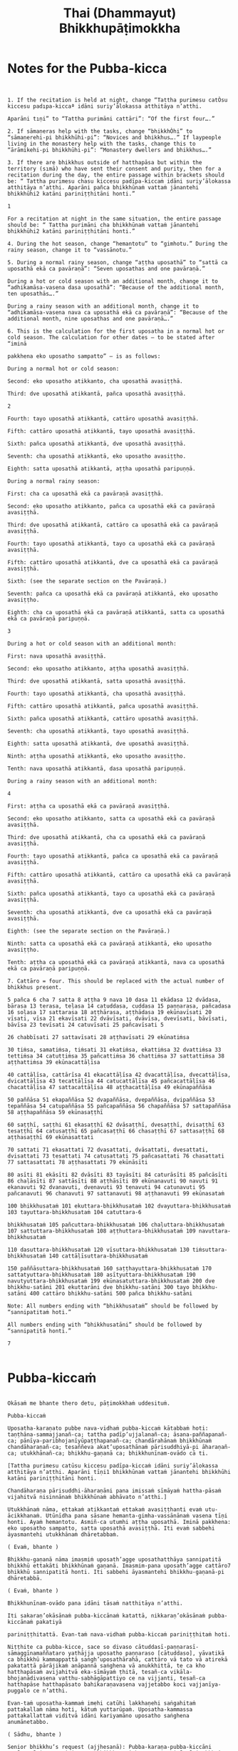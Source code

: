 #+title:     Thai (Dhammayut) Bhikkhupāṭimokkha
#+property: header-args :tangle thai-dhammayut-patimokkha.txt
#+startup:   fold

* Notes for the Pubba-kicca
#+begin_src shell


1. If the recitation is held at night, change “Tattha purimesu catÒsu kiccesu padıpa-kiccaª idāni suriy’ālokassa atthitāya n’atthi.

Aparāni tıṇi” to “Tattha purimāni cattāri”: “Of the first four….”

2. If sāmaṇeras help with the tasks, change “bhikkhÒhi” to “sāmaṇerehi-pi bhikkhūhi-pi”: “Novices and bhikkhus….” If laypeople living in the monastery help with the tasks, change this to “ārāmikehi-pi bhikkhūhi-pi”: “Monastery dwellers and bhikkhus….”

3. If there are bhikkhus outside of hatthapāsa but within the territory (sımā) who have sent their consent and purity, then for a recitation during the day, the entire passage within brackets should be: “ Tattha purimesu chasu kiccesu padīpa-kiccaṁ idāni suriy’ālokassa atthitāya n’atthi. Aparāni pañca bhikkhūnaṁ vattaṁ jānantehi bhikkhūhi2 katāni pariniṭṭhitāni honti.”

1

For a recitation at night in the same situation, the entire passage should be: “ Tattha purimāni cha bhikkhūnaṁ vattaṁ jānantehi bhikkhūhi2 katāni pariniṭṭhitāni honti.”

4. During the hot season, change “hemantotu” to “gimhotu.” During the rainy season, change it to “vassānotu.”

5. During a normal rainy season, change “aṭṭha uposathā” to “sattā ca uposathā ekā ca pavāraṇā”: “Seven uposathas and one pavāraṇā.”

During a hot or cold season with an additional month, change it to “adhikamāsa-vasena dasa uposathā”: “Because of the additional month, ten uposathās….”

During a rainy season with an additional month, change it to “adhikamāsa-vasena nava ca uposathā ekā ca pavāraṇā”: “Because of the additional month, nine uposathas and one pavāraṇā….”

6. This is the calculation for the first uposatha in a normal hot or cold season. The calculation for other dates — to be stated after “iminā

pakkhena eko uposatho sampatto” — is as follows:

During a normal hot or cold season:

Second: eko uposatho atikkanto, cha uposathā avasiṭṭhā.

Third: dve uposathā atikkantā, pañca uposathā avasiṭṭhā.

2

Fourth: tayo uposathā atikkantā, cattāro uposathā avasiṭṭhā.

Fifth: cattāro uposathā atikkantā, tayo uposathā avasiṭṭhā.

Sixth: pañca uposathā atikkantā, dve uposathā avasiṭṭhā.

Seventh: cha uposathā atikkantā, eko uposatho avasiṭṭho.

Eighth: satta uposathā atikkantā, aṭṭha uposathā paripuṇṇā.

During a normal rainy season:

First: cha ca uposathā ekā ca pavāraṇā avasiṭṭhā.

Second: eko uposatho atikkanto, pañca ca uposathā ekā ca pavāraṇā avasiṭṭhā.

Third: dve uposathā atikkantā, cattāro ca uposathā ekā ca pavāraṇā avasiṭṭhā.

Fourth: tayo uposathā atikkantā, tayo ca uposathā ekā ca pavāraṇā avasiṭṭhā.

Fifth: cattāro uposathā atikkantā, dve ca uposathā ekā ca pavāraṇā avasiṭṭhā.

Sixth: (see the separate section on the Pavāraṇā.)

Seventh: pañca ca uposathā ekā ca pavāraṇā atikkantā, eko uposatho avasiṭṭho.

Eighth: cha ca uposathā ekā ca pavāraṇā atikkantā, satta ca uposathā ekā ca pavāraṇā paripuṇṇā.

3

During a hot or cold season with an additional month:

First: nava uposathā avasiṭṭhā.

Second: eko uposatho atikkanto, aṭṭha uposathā avasiṭṭhā.

Third: dve uposathā atikkantā, satta uposathā avasiṭṭhā.

Fourth: tayo uposathā atikkantā, cha uposathā avasiṭṭhā.

Fifth: cattāro uposathā atikkantā, pañca uposathā avasiṭṭhā.

Sixth: pañca uposathā atikkantā, cattāro uposathā avasiṭṭhā.

Seventh: cha uposathā atikkantā, tayo uposathā avasiṭṭhā.

Eighth: satta uposathā atikkantā, dve uposathā avasiṭṭhā.

Ninth: aṭṭha uposathā atikkantā, eko uposatho avasiṭṭho.

Tenth: nava uposathā atikkantā, dasa uposathā paripuṇṇā.

During a rainy season with an additional month:

4

First: aṭṭha ca uposathā ekā ca pavāraṇā avasiṭṭhā.

Second: eko uposatho atikkanto, satta ca uposathā ekā ca pavāraṇā avasiṭṭhā.

Third: dve uposathā atikkantā, cha ca uposathā ekā ca pavāraṇā avasiṭṭhā.

Fourth: tayo uposathā atikkantā, pañca ca uposathā ekā ca pavāraṇā avasiṭṭhā.

Fifth: cattāro uposathā atikkantā, cattāro ca uposathā ekā ca pavāraṇā avasiṭṭhā.

Sixth: pañca uposathā atikkantā, tayo ca uposathā ekā ca pavāraṇā avasiṭṭhā.

Seventh: cha uposathā atikkantā, dve ca uposathā ekā ca pavāraṇā avasiṭṭhā.

Eighth: (see the separate section on the Pavāraṇā.)

Ninth: satta ca uposathā ekā ca pavāraṇā atikkantā, eko uposatho avasiṭṭho.

Tenth: aṭṭha ca uposathā ekā ca pavāraṇā atikkantā, nava ca uposathā ekā ca pavāraṇā paripuṇṇā.

7. Cattāro = four. This should be replaced with the actual number of bhikkhus present.

5 pañca 6 cha 7 satta 8 aṭṭha 9 nava 10 dasa 11 ekādasa 12 dvādasa, bārasa 13 terasa, teḷasa 14 catuddasa, cuddasa 15 paṇṇarasa, pañcadasa 16 soḷasa 17 sattarasa 18 aṭṭhārasa, aṭṭhādasa 19 ekūnavīsati 20 vīsati, vīsa 21 ekavīsati 22 dvāvīsati, dvāvīsa, dvevīsati, bāvīsati, bāvīsa 23 tevīsati 24 catuvīsati 25 pañcavīsati 5

26 chabbīsati 27 sattavīsati 28 aṭṭhavīsati 29 ekūnatiṁsa

30 tiṁsa, samatiṁsa, tiṁsati 31 ekatiṁsa, ekattiṁsa 32 dvattiṁsa 33 tettiṁsa 34 catuttiṁsa 35 pañcattiṁsa 36 chattiṁsa 37 sattattiṁsa 38 aṭṭhattiṁsa 39 ekūnacattāḷīsa

40 cattāḷīsa, cattārīsa 41 ekacattāḷīsa 42 dvacattāḷīsa, dvecattāḷīsa, dvicattāḷīsa 43 tecattāḷīsa 44 catucattāḷīsa 45 pañcacattāḷīsa 46 chacattāḷīsa 47 sattacattāḷīsa 48 aṭṭhacattāḷīsa 49 ekūnapaññāsa

50 paññāsa 51 ekapaññāsa 52 dvapaññāsa, dvepaññāsa, dvipaññāsa 53 tepaññāsa 54 catupaññāsa 55 pañcapaññāsa 56 chapaññāsa 57 sattapaññāsa 58 aṭṭhapaññāsa 59 ekūnasaṭṭhī

60 saṭṭhī, saṭṭhi 61 ekasaṭṭhī 62 dvāsaṭṭhī, dvesaṭṭhī, dvisaṭṭhī 63 tesaṭṭhī 64 catusaṭṭhī 65 pañcasaṭṭhī 66 chasaṭṭhī 67 sattasaṭṭhī 68 aṭṭhasaṭṭhī 69 ekūnasattati

70 sattati 71 ekasattati 72 dvasattati, dvāsattati, dvesattati, dvisattati 73 tesattati 74 catusattati 75 pañcasattati 76 chasattati 77 sattasattati 78 aṭṭhasattati 79 ekūnāsīti

80 asīti 81 ekāsīti 82 dvāsīti 83 tayāsīti 84 caturāsīti 85 pañcāsīti 86 chaḷāsīti 87 sattāsīti 88 aṭṭhāsīti 89 ekūnanavuti 90 navuti 91 ekanavuti 92 dvanavuti, dvenavuti 93 tenavuti 94 catunavuti 95 pañcanavuti 96 chanavuti 97 sattanavuti 98 aṭṭhanavuti 99 ekūnasataṁ

100 bhikkhusataṁ 101 ekuttara-bhikkhusataṁ 102 dvayuttara-bhikkhusataṁ 103 tayuttara-bhikkhusataṁ 104 catuttara-6

bhikkhusataṁ 105 pañcuttara-bhikkhusataṁ 106 chaḷuttara-bhikkhusataṁ 107 sattuttara-bhikkhusataṁ 108 aṭṭhuttara-bhikkhusataṁ 109 navuttara-bhikkhusataṁ

110 dasuttara-bhikkhusataṁ 120 vīsuttara-bhikkhusataṁ 130 tiṁsuttara-bhikkhusataṁ 140 cattāḷīsuttara-bhikkhusataṁ

150 paññāsuttara-bhikkhusataṁ 160 saṭṭhayuttara-bhikkhusataṁ 170 sattatyuttara-bhikkhusataṁ 180 asītyuttara-bhikkhusataṁ 190 navutyuttara-bhikkhusataṁ 199 ekūnasatuttara-bhikkhusataṁ 200 dve bhikkhu-satāni 201 ekuttarāni dve bhikkhu-satāni 300 tayo bhikkhu-satāni 400 cattāro bhikkhu-satāni 500 pañca bhikkhu-satāni

Note: All numbers ending with “bhikkhusataṁ” should be followed by “sannipatitaṁ hoti.”

All numbers ending with “bhikkhusatāni” should be followed by “sannipatitā honti.”

7

#+end_src

* Pubba-kiccaṁ
#+begin_src shell :tangle yes

Okāsaṁ me bhante thero detu, pāṭimokkhaṁ uddesituṁ.

Pubba-kiccaṁ

Uposatha-karaṇato pubbe nava-vidhaṁ pubba-kiccaṁ kātabbaṁ hoti: taṇṭhāna-sammajjanañ-ca; tattha padīp’ujjalanañ-ca; āsana-paññapanañ-ca; pānīya-paribhojanīyūpaṭṭhapanañ-ca; chandārahānaṁ bhikkhūnaṁ chandāharaṇañ-ca; tesaññeva akat’uposathānaṁ pārisuddhiyā-pi āharaṇañ-ca; utukkhānañ-ca; bhikkhu-gaṇanā ca; bhikkhunīnam-ovādo cā ti.

[Tattha purimesu catūsu kiccesu padīpa-kiccaṁ idāni suriy’ālokassa atthitāya n’atthi. Aparāni tīṇi1 bhikkhūnaṁ vattaṁ jānantehi bhikkhūhi katāni pariniṭṭhitāni honti.

Chandāharaṇa pārisuddhi-āharaṇāni pana imissaṁ sīmāyaṁ hattha-pāsaṁ vijahitvā nisinnānaṁ bhikkhūnaṁ abhāvato n’atthi.]

Utukkhānaṁ nāma, ettakaṁ atikkantaṁ ettakaṁ avasiṭṭhanti evaṁ utu-ācikkhanaṁ. Utūnīdha pana sāsane hemanta-gimha-vassānānaṁ vasena tīṇi honti. Ayaṁ hemantotu. Asmiñ-ca utumhi aṭṭha uposathā. Iminā pakkhena: eko uposatho sampatto, satta uposathā avasiṭṭhā. Iti evaṁ sabbehi āyasmantehi utukkhānaṁ dhāretabbaṁ.

( Evaṁ, bhante )

Bhikkhu-gaṇanā nāma imasmiṁ uposath’agge uposathatthāya sannipatitā bhikkhū ettakāti bhikkhūnaṁ gaṇanā. Imasmim-pana uposath’agge cattāro7 bhikkhū sannipatitā honti. Iti sabbehi āyasmantehi bhikkhu-gaṇanā-pi dhāretabbā.

( Evaṁ, bhante )

Bhikkhunīnam-ovādo pana idāni tāsaṁ natthitāya n’atthi.

Iti sakaraṇ’okāsānaṁ pubba-kiccānaṁ katattā, nikkaraṇ’okāsānaṁ pubba-kiccānaṁ pakatiyā

pariniṭṭhitattā. Evan-taṁ nava-vidhaṁ pubba-kiccaṁ pariniṭṭhitaṁ hoti.

Niṭṭhite ca pubba-kicce, sace so divaso cātuddasī-paṇṇarasī-sāmaggīnamaññataro yathājja uposatho paṇṇaraso [cātuddaso], yāvatikā ca bhikkhū kammappattā saṅgh’uposathārahā, cattāro vā tato vā atirekā pakatattā pārājikaṁ anāpannā saṅghena vā anukkhittā, te ca kho hatthapāsaṁ avijahitvā eka-sīmāyaṁ ṭhitā, tesañ-ca vikāla-bhojanādivasena vatthu-sabhāgāpattiyo ce na vijjanti, tesañ-ca hatthapāse hatthapāsato bahikaraṇavasena vajjetabbo koci vajjanīya-puggalo ce n’atthi.

Evan-taṁ uposatha-kammaṁ imehi catūhi lakkhaṇehi saṅgahitaṁ pattakallaṁ nāma hoti, kātuṁ yuttarūpaṁ. Uposatha-kammassa pattakallattaṁ viditvā idāni kariyamāno uposatho saṅghena anumānetabbo.

( Sādhu, bhante )

Senior bhikkhu’s request (ajjhesanā): Pubba-karaṇa-pubba-kiccāni samāpetvā imassa nisinnassa bhikkhu-saṅghassa anumatiyā pāṭimokkhaṁ uddesituṁ ajjhesanaṁ karomi.

#+end_src

* Nidān'uddeso
#+begin_src shell

Bhikkhu-Pāṭimokkhaṁ

Namo tassa bhagavato arahato sammā-sambuddhassa.

( tikkhattuṁ )

Suṇātu me bhante [āvuso] saṅgho. Ajj’uposatho paṇṇaraso [cātuddaso]. Yadi saṅghassa pattakallaṁ, saṅgho uposathaṁ kareyya, pāṭimokkhaṁ uddiseyya.

Kiṁ saṅghassa pubba-kiccaṁ? Pārisuddhiṁ āyasmanto ārocetha. Pāṭimokkhaṁ uddisissāmi. Taṁ sabbeva santā sādhukaṁ suṇoma manasikaroma. Yassa siyā āpatti, so āvikareyya. Asantiyā āpattiyā tuṇhī bhavitabbaṁ. Tuṇhī-bhāvena kho pan’āyasmante parisuddhā ti vedissāmi. Yathā kho pana pacceka-puṭṭhassa veyyākaraṇaṁ hoti. Evam-evaṁ evarūpāya parisāya yāva-tatiyaṁ anussāvitaṁ hoti. Yo pana bhikkhu yāva-tatiyaṁ anussāviyamāne saramāno santiṁ āpattiṁ n’āvikareyya, sampajāna-musāvād’assa hoti. Sampajāna-musāvādo kho pan’āyasmanto antarāyiko dhammo vutto bhagavatā. Tasmā saramānena bhikkhunā āpannena visuddh’āpekkhena santī āpatti āvikātabbā. āvikatā hi’ssa phāsu hoti.

( Nidān’uddeso niṭṭhito )

#+end_src

* Pārājik'uddeso
#+begin_src shell

Tatr’ime cattāro pārājikā dhammā uddesaṁ āgacchanti.

1. Yo pana bhikkhu bhikkhūnaṁ sikkhā-sājīva-samāpanno, sikkhaṁ appaccakkhāya dubbalyaṁ anāvikatvā, methunaṁ dhammaṁ paṭiseveyya antamaso tiracchāna-gatāya-pi: pārājiko hoti asaṁvāso.

2. Yo pana bhikkhu gāmā vā araññā vā adinnaṁ theyya-saṅkhātaṁ ādiyeyya, yathārūpe adinn'ādāne rājāno coraṁ gahetvā, haneyyuṁ vā bandheyyuṁ vā pabbājeyyuṁ vā, “Coro’si bālo’si mūḷho’si theno’sī” ti. Tathārūpaṁ bhikkhu adinnaṁ ādiyamāno: ayam-pi pārājiko hoti asaṁvāso.

3. Yo pana bhikkhu sañcicca manussa-viggahaṁ jīvitā voropeyya, satthahārakaṁ v'āssa pariyeseyya, maraṇa-vaṇṇaṁ vā saṁvaṇṇeyya, maraṇāya vā samādapeyya, “Ambho purisa kiṁ tuyh’iminā pāpakena dujjīvitena? Matan-te jīvitā seyyo” ti. Iti cittamano citta-saṅkappo aneka-pariyāyena maraṇa-vaṇṇaṁ vā saṁvaṇṇeyya, maraṇāya vā samādapeyya: ayam-pi pārājiko hoti asaṁvāso.

4. Yo pana bhikkhu anabhijānaṁ uttari-manussa-dhammaṁ attūpanāyikaṁ alam-ariya-ñāṇa-dassanaṁ samudācareyya: “Iti jānāmi, iti passāmī” ti. Tato aparena samayena samanuggāhiyamāno vā asamanuggāhiyamāno vā āpanno visuddh’āpekkho evaṁ vadeyya, “Ajānam-evaṁ āvuso avacaṁ, ‘jānāmi,’ apassaṁ, ‘passāmi.’ Tucchaṁ musā vilapin” ti. Aññatra adhimānā: ayam-pi pārājiko hoti asaṁvāso.

Uddiṭṭhā kho āyasmanto cattāro pārājikā dhammā, yesaṁ bhikkhu aññataraṁ vā aññataraṁ vā āpajjitvā na labhati bhikkhūhi saddhiṁ saṁvāsaṁ. Yathā pure, tathā pacchā: pārājiko hoti asaṁvāso.

Tatth’āyasmante pucchāmi: Kacci’ttha parisuddhā? Dutiyam-pi pucchāmi: Kacci’ttha parisuddhā? Tatiyam-pi pucchāmi: Kacci’ttha parisuddhā? Parisuddh’etth’āyasmanto, tasmā tuṇhī, evam-etaṁ dhārayāmi.

( Pārājik’uddeso niṭṭhito )

#+end_src

* Saṅghādises'uddeso
#+begin_src shell

Ime kho pan’āyasmanto terasa saṅghādisesā dhammā uddesaṁ āgacchanti.

1. Sañcetanikā sukka-visaṭṭhi aññatra supinantā, saṅghādiseso.

2. Yo pana bhikkhu otiṇṇo vipariṇatena cittena mātugāmena saddhiṁ kāya-saṁsaggaṁ samāpajjeyya, hattha-gāhaṁ vā veṇi-gāhaṁ vā aññatarassa vā aññatarassa vā aṅgassa parāmasanaṁ, saṅghādiseso.

3. Yo pana bhikkhu otiṇṇo vipariṇatena cittena mātugāmaṁ duṭṭhullāhi vācāhi obhāseyya, yathā taṁ yuvā yuvatiṁ methunūpasañhitāhi, saṅghādiseso.

4. Yo pana bhikkhu otiṇṇo vipariṇatena cittena mātugāmassa santike atta-kāma-pāricariyāya vaṇṇaṁ bhāseyya, “Etad-aggaṁ bhagini pāricariyānaṁ, yā m’ādisaṁ sīlavantaṁ kalyāṇa-dhammaṁ brahmacāriṁ etena dhammena paricareyyā” ti, methunūpasañhitena, saṅghādiseso.

5. Yo pana bhikkhu sañcarittaṁ samāpajjeyya, itthiyā vā purisa-matiṁ, purisassa vā itthī-matiṁ, jāyattane vā jārattane vā antamaso taṁ-khaṇikāya-pi, saṅghādiseso.

6. Saññācikāya pana bhikkhunā kuṭiṁ kārayamānena assāmikaṁ att’uddesaṁ pamāṇikā kāretabbā. Tatr’idaṁ pamāṇaṁ: dīghaso dvādasa vidatthiyo sugata-vidatthiyā, tiriyaṁ satt’antarā. Bhikkhū abhinetabbā vatthu-desanāya. Tehi bhikkhūhi vatthuṁ desetabbaṁ anārambhaṁ saparikkamanaṁ. Sārambhe ce bhikkhu vatthusmiṁ aparikkamane saññācikāya kuṭiṁ kāreyya, bhikkhū vā anabhineyya vatthu-desanāya, pamāṇaṁ vā atikkāmeyya, saṅghādiseso.

7. Mahallakam-pana bhikkhunā vihāraṁ kārayamānena, sassāmikaṁ att’uddesaṁ bhikkhū abhinetabbā vatthu-desanāya. Tehi bhikkhūhi vatthuṁ desetabbaṁ anārambhaṁ saparikkamanaṁ. Sārambhe ce bhikkhu vatthusmiṁ aparikkamane mahallakaṁ vihāraṁ kāreyya, bhikkhū vā anabhineyya vatthu-desanāya, saṅghādiseso.

8. Yo pana bhikkhu bhikkhuṁ duṭṭho doso appatīto amūlakena pārājikena dhammena anuddhaṁseyya, “App’eva nāma naṁ imamhā brahmacariyā cāveyyan” ti. Tato aparena samayena samanuggāhiyamāno vā asamanuggāhiyamāno vā, amūlakañ-c’eva taṁ adhikaraṇaṁ hoti, bhikkhu ca dosaṁ patiṭṭhāti, saṅghādiseso.

9. Yo pana bhikkhu bhikkhuṁ duṭṭho doso appatīto aññabhāgiyassa adhikaraṇassa kiñci desaṁ lesa-mattaṁ upādāya pārājikena dhammena anuddhaṁseyya, “App’eva nāma naṁ imamhā brahmacariyā cāveyyan” ti. Tato aparena samayena samanuggāhiyamāno vā asamanuggāhiyamāno vā, aññabhāgiyañ-c’eva taṁ adhikaraṇaṁ hoti, koci deso lesa-matto upādinno, bhikkhu ca dosaṁ patiṭṭhāti, saṅghādiseso.

10. Yo pana bhikkhu samaggassa saṅghassa bhedāya parakkameyya, bhedana-saṁvattanikaṁ vā adhikaraṇaṁ samādāya paggayha tiṭṭheyya, so bhikkhu bhikkhūhi evam-assa vacanīyo, “Mā āyasmā samaggassa saṅghassa bhedāya parakkami. Bhedana-saṁvattanikaṁ vā adhikaraṇaṁ samādāya paggayha aṭṭhāsi. Samet’āyasmā saṅghena, samaggo hi saṅgho sammodamāno avivadamāno ek’uddeso phāsu viharatī” ti. Evañ-ca so bhikkhu bhikkhūhi vuccamāno tath’eva paggaṇheyya, so bhikkhu bhikkhūhi yāva-tatiyaṁ samanubhāsitabbo tassa paṭinissaggāya. Yāva-tatiyañ-ce samanubhāsiyamāno taṁ paṭinissajjeyya, icc’etaṁ kusalaṁ. No ce paṭinissajjeyya, saṅghādiseso.

11. Tass’eva kho pana bhikkhussa bhikkhū honti anuvattakā vagga-vādakā, eko vā dve vā tayo vā, te evaṁ vadeyyuṁ, “Mā āyasmanto etaṁ bhikkhuṁ kiñci avacuttha. Dhamma-vādī c’eso bhikkhu, vinaya-vādī c’eso bhikkhu, amhākañ-c’eso bhikkhu chandañ-ca ruciñ-ca ādāya voharati. Jānāti no bhāsati, amhākam-p’etaṁ khamatī” ti. Te bhikkhū bhikkhūhi evam-assu vacanīyā, “Mā āyasmanto evaṁ avacuttha. Na c’eso bhikkhu dhamma-vādī, na c’eso bhikkhu vinaya-vādī. Mā āyasmantānam-pi saṅgha-bhedo rucittha. Samet‘āyasmantānaṁ saṅghena, samaggo hi saṅgho sammodamāno avivadamāno ek’uddeso phāsu viharatī” ti. Evañ-ca te bhikkhū bhikkhūhi vuccamānā tath’eva paggaṇheyyuṁ, te bhikkhū bhikkhūhi yāva-tatiyaṁ samanubhāsitabbā tassa paṭinissaggāya. Yāva-tatiyañ-ce samanubhāsiyamānā taṁ paṭinissajjeyyuṁ, icc’etaṁ kusalaṁ. No ce paṭinissajjeyyuṁ, saṅghādiseso.

12. Bhikkhu pan’eva dubbaca-jātiko hoti, uddesa-pariyāpannesu sikkhāpadesu bhikkhūhi saha-dhammikaṁ vuccamāno attānaṁ avacanīyaṁ karoti, “Mā maṁ āyasmanto kiñci avacuttha kalyāṇaṁ vā pāpakaṁ vā. Aham-p’āyasmante na kiñci vakkhāmi kalyāṇaṁ vā pāpakaṁ vā. Viramath’āyasmanto mama vacanāyā” ti. So bhikkhu bhikkhūhi evam-assa vacanīyo, “Mā āyasmā attānaṁ avacanīyaṁ akāsi. Vacanīyam-eva āyasmā attānaṁ karotu. Āyasmā-pi bhikkhū vadetu saha-dhammena, bhikkhū-pi āyasmantaṁ vakkhanti saha-dhammena. Evaṁ saṁvaḍḍhā hi tassa bhagavato parisā, yad’idaṁ aññam-añña-vacanena aññam-añña-vuṭṭhāpanenā” ti. Evañ-ca so bhikkhu bhikkhūhi vuccamāno tath’eva paggaṇheyya, so bhikkhu bhikkhūhi yāva-tatiyaṁ samanubhāsitabbo tassa paṭinissaggāya.Yāva-tatiyañ-ce samanubhāsiyamāno taṁ paṭinissajjeyya, icc’etaṁ kusalaṁ. No ce paṭinissajjeyya, saṅghādiseso.

13. Bhikkhu pan’eva aññataraṁ gāmaṁ vā nigamaṁ vā upanissāya viharati kula-dūsako pāpa-samācāro. Tassa kho pāpakā samācārā dissanti c’eva suyyanti ca, kulāni ca tena duṭṭhāni dissanti c’eva suyyanti ca. So bhikkhu bhikkhūhi evam-assa vacanīyo, “Āyasmā kho kula-dūsako pāpa-samācāro. Āyasmato kho pāpakā samācārā dissanti c’eva suyyanti ca, kulāni c’āyasmatā duṭṭhāni dissanti c’eva suyyanti ca. Pakkamat’āyasmā imamhā āvāsā, alan-te idha vāsenā” ti. Evañ-ca so bhikkhu bhikkhūhi vuccamāno te bhikkhū evaṁ vadeyya, “Chanda-gāmino ca bhikkhū, dosa-gāmino ca bhikkhū, moha-gāmino ca bhikkhū, bhaya-gāmino ca bhikkhū, tādisikāya āpattiyā ekaccaṁ pabbājenti, ekaccaṁ na pabbājentī” ti. So bhikkhu bhikkhūhi evam-assa vacanīyo, “Mā āyasmā evaṁ avaca. Na ca bhikkhū chanda-gāmino, na ca bhikkhū dosa-gāmino, na ca bhikkhū moha-gāmino, na ca bhikkhū bhaya-gāmino. Āyasmā kho kula-dūsako pāpa-samācāro. Āyasmato kho pāpakā samācārā dissanti c’eva suyyanti ca, kulāni c’āyasmatā duṭṭhāni dissanti c’eva suyyanti ca. Pakkamat’āyasmā imamhā āvāsā, alan-te idha vāsenā” ti. Evañ-ca so bhikkhu bhikkhūhi vuccamāno tath’eva paggaṇheyya, so bhikkhu bhikkhūhi yāva-tatiyaṁ samanubhāsitabbo tassa paṭinissaggāya. Yāva-tatiyañ-ce samanubhāsiyamāno taṁ paṭinissajjeyya, icc’etaṁ kusalaṁ. No ce paṭinissajjeyya, saṅghādiseso.

Uddiṭṭhā kho āyasmanto terasa saṅghādisesā dhammā, nava paṭham’āpattikā cattāro yāva-tatiyakā. Yesaṁ bhikkhu aññataraṁ vā aññataraṁ vā āpajjitvā yāvatihaṁ jānaṁ paṭicchādeti, tāvatihaṁ tena bhikkhunā akāmā parivatthabbaṁ. Parivuttha-parivāsena bhikkhunā uttariṁ chā-rattaṁ, bhikkhu-mānattāya paṭipajjitabbaṁ. Ciṇṇa-mānatto bhikkhu, yattha siyā vīsati-gaṇo bhikkhu-saṅgho, tattha so bhikkhu abbhetabbo. Ekena-pi ce ūno vīsati-gaṇo bhikkhu-saṅgho taṁ bhikkhuṁ abbheyya, so ca bhikkhu anabbhito, te ca bhikkhū gārayhā. Ayaṁ tattha sāmīci.

Tatth’āyasmante pucchāmi: Kacci’ttha parisuddhā? Dutiyam-pi pucchāmi: Kacci’ttha parisuddhā?
Tatiyam-pi pucchāmi: Kacci’ttha parisuddhā? Parisuddh’etth’āyasmanto, tasmā tuṇhī, evam-etaṁ dhārayāmi.

( Saṅghādises’uddeso niṭṭhito )

#+end_src

* Aniyat'uddeso
#+begin_src shell

Ime kho pan’āyasmanto dve aniyatā dhammā uddesaṁ āgacchanti.

1. Yo pana bhikkhu mātugāmena saddhiṁ eko ekāya raho paṭicchanne āsane alaṁ-kammaniye nisajjaṁ kappeyya. Tam’enaṁ saddheyya-vacasā upāsikā disvā tiṇṇaṁ dhammānaṁ aññatarena vadeyya, pārājikena vā saṅghādisesena vā pācittiyena vā. Nisajjaṁ bhikkhu paṭijānamāno tiṇṇaṁ dhammānaṁ aññatarena kāretabbo, pārājikena vā saṅghādisesena vā pācittiyena vā. Yena vā sā saddheyya-vacasā upāsikā vadeyya, tena so bhikkhu kāretabbo. Ayaṁ dhammo aniyato.

2. Na h’eva kho pana paṭicchannaṁ āsanaṁ hoti nālaṁ-kammaniyaṁ. Alañ-ca kho hoti mātugāmaṁ duṭṭhullāhi vācāhi obhāsituṁ. Yo pana bhikkhu tathā-rūpe āsane mātugāmena saddhiṁ eko ekāya raho nisajjaṁ kappeyya. Tam’enaṁ saddheyya-vacasā upāsikā disvā dvinnaṁ dhammānaṁ aññatarena vadeyya, saṅghādisesena vā pācittiyena vā. Nisajjaṁ bhikkhu paṭijānamāno dvinnaṁ dhammānaṁ aññatarena kāretabbo, saṅghādisesena vā pācittiyena vā. Yena vā sā saddheyya-vacasā upāsikā vadeyya, tena so bhikkhu kāretabbo. Ayam-pi dhammo aniyato.

Uddiṭṭhā kho āyasmanto dve aniyatā dhammā. Tatth’āyasmante pucchāmi: Kacci’ttha parisuddhā? Dutiyam-pi pucchāmi: Kacci’ttha parisuddhā? Tatiyam-pi pucchāmi: Kacci’ttha parisuddhā? Parisuddh’etth’āyasmanto, tasmā tuṇhī, evam-etaṁ dhārayāmi.

(Aniyat’uddeso niṭṭhito)

#+end_src

* Nissaggiyapācittiyā
#+begin_src shell

Ime kho pan’āyasmanto tiṁsa nissaggiyā pācittiyā dhammā uddesaṁ āgacchanti.

1. Niṭṭhita-cīvarasmiṁ bhikkhunā ubbhatasmiṁ kaṭhine, dasāha-paramaṁ atireka-cīvaraṁ dhāretabbaṁ. Taṁ atikkāmayato, nissaggiyaṁ pācittiyaṁ.

2. Niṭṭhita-cīvarasmiṁ bhikkhunā ubbhatasmiṁ kaṭhine, eka-rattam-pi ce bhikkhu ti-cīvarena vippavaseyya, aññatra bhikkhu-sammatiyā, nissaggiyaṁ pācittiyaṁ.

3. Niṭṭhita-cīvarasmiṁ bhikkhunā ubbhatasmiṁ kaṭhine, bhikkhuno pan’eva akāla-cīvaraṁ uppajjeyya, ākaṅkhamānena bhikkhunā paṭiggahetabbaṁ. Paṭiggahetvā khippam’eva kāretabbaṁ. No c’assa pāripūri, māsa-paraman’tena bhikkhunā taṁ cīvaraṁ nikkhipitabbaṁ, ūnassa pāripūriyā satiyā paccāsāya. Tato ce uttariṁ nikkhipeyya satiyā-pi paccāsāya, nissaggiyaṁ pācittiyaṁ.

4. Yo pana bhikkhu aññātikāya bhikkhuniyā purāṇa-cīvaraṁ dhovāpeyya vā rajāpeyya vā ākoṭāpeyya vā, nissaggiyaṁ pācittiyaṁ.

5. Yo pana bhikkhu aññātikāya bhikkhuniyā hatthato cīvaraṁ paṭiggaṇheyya aññatra pārivaṭṭakā, nissaggiyaṁ pācittiyaṁ.

6. Yo pana bhikkhu aññātakaṁ gahapatiṁ vā gahapatāniṁ vā cīvaraṁ viññāpeyya aññatra samayā, nissaggiyaṁ pācittiyaṁ. Tatth’āyaṁ samayo: Acchinna-cīvaro vā hoti bhikkhu naṭṭha-cīvaro vā. Ayaṁ tattha samayo.

7. Tañ-ce aññātako gahapati vā gahapatānī vā bahūhi cīvarehi abhihaṭṭhum-pavāreyya, santar’uttara-paraman’tena bhikkhunā tato cīvaraṁ sāditabbaṁ. Tato ce uttariṁ sādiyeyya, nissaggiyaṁ pācittiyaṁ.

8. Bhikkhuṁ pan’eva uddissa aññātakassa gahapatissa vā gahapatāniyā vā cīvara-cetāpanaṁ upakkhaṭaṁ hoti, “Iminā cīvara-cetāpanena cīvaraṁ cetāpetvā itthannāmaṁ bhikkhuṁ cīvarena acchādessāmī” ti. Tatra ce so bhikkhu pubbe appavārito upasaṅkamitvā cīvare vikappaṁ āpajjeyya, “Sādhu vata maṁ āyasmā iminā cīvara-cetāpanena, evarūpaṁ vā evarūpaṁ vā cīvaraṁ cetāpetvā acchādehī” ti, kalyāṇa-kamyataṁ upādāya, nissaggiyaṁ pācittiyaṁ.

9. Bhikkhuṁ pan’eva uddissa ubhinnaṁ aññātakānaṁ gahapatīnaṁ vā gahapatānīnaṁ vā pacceka-cīvara-cetāpanā upakkhaṭā honti, “Imehi mayaṁ pacceka-cīvara-cetāpanehi pacceka-cīvarāni cetāpetvā itthannāmaṁ bhikkhuṁ cīvarehi acchādessāmā” ti. Tatra ce so bhikkhu pubbe appavārito upasaṅkamitvā cīvare vikappaṁ āpajjeyya, “Sādhu vata maṁ āyasmanto imehi pacceka-cīvara-cetāpanehi, evarūpaṁ vā evarūpaṁ vā cīvaraṁ cetāpetvā acchādetha ubho’va santā ekenā ” ti, kalyāṇa-kamyataṁ upādāya, nissaggiyaṁ pācittiyaṁ.

10. Bhikkhuṁ pan’eva uddissa rājā vā rājabhoggo vā brāhmaṇo vā gahapatiko vā dūtena cīvara-cetāpanaṁ pahiṇeyya, “Iminā cīvara-cetāpanena cīvaraṁ cetāpetvā itthannāmaṁ bhikkhuṁ cīvarena acchādehī” ti. So ce dūto taṁ bhikkhuṁ upasaṅkamitvā evaṁ vadeyya, “Idaṁ kho bhante āyasmantaṁ uddissa cīvara-cetāpanaṁ ābhataṁ. Paṭiggaṇhātu āyasmā cīvara-cetāpanan” ti. Tena bhikkhunā so dūto evam-assa vacanīyo, “Na kho mayaṁ āvuso cīvara-cetāpanaṁ paṭiggaṇhāma, cīvarañ-ca kho mayaṁ paṭiggaṇhāma kālena kappiyan” ti. So ce dūto taṁ bhikkhuṁ evaṁ vadeyya, “Atthi pan’āyasmato koci veyyāvaccakaro” ti. Cīvar’atthikena bhikkhave bhikkhunā veyyāvaccakaro niddisitabbo, ārāmiko vā upāsako vā, “Eso kho āvuso bhikkhūnaṁ veyyāvaccakaro” ti. So ce dūto taṁ veyyāvaccakaraṁ saññāpetvā taṁ bhikkhuṁ upasaṅkamitvā evaṁ vadeyya, “Yaṁ kho bhante āyasmā veyyāvaccakaraṁ niddisi, saññatto so mayā. Upasaṅkamatu āyasmā kālena cīvarena taṁ acchādessatī” ti. Cīvar’atthikena bhikkhave bhikkhunā veyyāvaccakaro upasaṅkamitvā dvittikkhattuṁ codetabbo sāretabbo, “Attho me āvuso cīvarenā” ti. Dvittikkhattuṁ codayamāno sārayamāno taṁ cīvaraṁ abhinipphādeyya, icc’etaṁ kusalaṁ. No ce abhinipphādeyya, catukkhattuṁ pañcakkhattuṁ chakkhattu-paramaṁ tuṇhī-bhūtena uddissa ṭhātabbaṁ. Catukkhattuṁ pañcakkhattuṁ chakkhattu-paramaṁ tuṇhī-bhūto uddissa tiṭṭhamāno taṁ cīvaraṁ abhinipphādeyya, icc’etaṁ kusalaṁ. No ce abhinipphādeyya, tato ce uttariṁ vāyamamāno taṁ cīvaraṁ abhinipphādeyya, nissaggiyaṁ pācittiyaṁ. No ce abhinipphādeyya, yatassa cīvara-cetāpanaṁ ābhataṁ, tattha sāmaṁ vā gantabbaṁ, dūto vā pāhetabbo, “Yaṁ kho tumhe āyasmanto bhikkhuṁ uddissa cīvara-cetāpanaṁ pahiṇittha. Na tan-tassa bhikkhuno kiñci atthaṁ anubhoti. Yuñjant’āyasmanto sakaṁ. Mā vo sakaṁ vinassī” ti. Ayaṁ tattha sāmīci.

Cīvara-vaggo paṭhamo.

11. Yo pana bhikkhu kosiya-missakaṁ santhataṁ kārāpeyya, nissaggiyaṁ pācittiyaṁ.

12. Yo pana bhikkhu suddha-kāḷakānaṁ eḷaka-lomānaṁ santhataṁ kārāpeyya, nissaggiyaṁ pācittiyaṁ.

13. Navam-pana bhikkhunā santhataṁ kārayamānena, dve bhāgā suddha-kāḷakānaṁ eḷaka-lomānaṁ ādātabbā, tatiyaṁ odātānaṁ catutthaṁ gocariyānaṁ. Anādā ce bhikkhu dve bhāge suddha-kāḷakānaṁ eḷaka-lomānaṁ, tatiyaṁ odātānaṁ catutthaṁ gocariyānaṁ navaṁ santhataṁ kārāpeyya, nissaggiyaṁ pācittiyaṁ.

14. Navam-pana bhikkhunā santhataṁ kārāpetvā chabbassāni dhāretabbaṁ. Orena ce channaṁ vassānaṁ taṁ santhataṁ vissajjetvā vā avissajjetvā vā aññaṁ navaṁ santhataṁ kārāpeyya, aññatra bhikkhu-sammatiyā, nissaggiyaṁ pācittiyaṁ.

15. Nisīdana-santhatam-pana bhikkhunā kārayamānena purāṇa-santhatassa sāmantā sugata-vidatthi ādātabbā dubbaṇṇa-karaṇāya. Anādā ce bhikkhu purāṇa-santhatassa sāmantā sugata-vidatthiṁ navaṁ nisīdana-santhataṁ kārāpeyya, nissaggiyaṁ pācittiyaṁ.

16. Bhikkhuno pan’eva addhāna-magga-paṭipannassa eḷaka-lomāni uppajjeyyuṁ. Ākaṅkhamānena bhikkhunā paṭiggahetabbāni. Paṭiggahetvā ti-yojana-paramaṁ sahatthā hāretabbāni, asante hārake. Tato ce uttariṁ hareyya asante-pi hārake, nissaggiyaṁ pācittiyaṁ.

17. Yo pana bhikkhu aññātikāya bhikkhuniyā eḷaka-lomāni dhovāpeyya vā rajāpeyya vā vijaṭāpeyya vā, nissaggiyaṁ pācittiyaṁ.

18. Yo pana bhikkhu jātarūpa-rajataṁ uggaṇheyya vā uggaṇhāpeyya vā upanikkhittaṁ vā sādiyeyya, nissaggiyaṁ pācittiyaṁ.

19. Yo pana bhikkhu nānappakārakaṁ rūpiya-saṁvohāraṁ samāpajjeyya, nissaggiyaṁ pācittiyaṁ.

20. Yo pana bhikkhu nānappakārakaṁ kaya-vikkayaṁ samāpajjeyya, nissaggiyaṁ pācittiyaṁ.

Kosiya-vaggo dutiyo.

21. Dasāha-paramaṁ atireka-patto dhāretabbo. Taṁ atikkāmayato, nissaggiyaṁ pācittiyaṁ.

22. Yo pana bhikkhu ūna-pañca-bandhanena pattena aññaṁ navaṁ pattaṁ cetāpeyya, nissaggiyaṁ pācittiyaṁ. Tena bhikkhunā so patto bhikkhu-parisāya nissajjitabbo. Yo ca tassā bhikkhu-parisāya patta-pariyanto, so ca tassa bhikkhuno padātabbo, “Ayan-te bhikkhu patto, yāva bhedanāya dhāretabbo” ti. Ayaṁ tattha sāmīci.

23. Yāni kho pana tāni gilānānaṁ bhikkhūnaṁ paṭisāyanīyāni bhesajjāni, seyyathīdaṁ: sappi navanītaṁ telaṁ madhu phāṇitaṁ; tāni paṭiggahetvā sattāha-paramaṁ sannidhi-kārakaṁ paribhuñjitabbāni. Taṁ atikkāmayato, nissaggiyaṁ pācittiyaṁ.

24. “Māso seso gimhānan” ti bhikkhunā vassika-sāṭika-cīvaraṁ pariyesitabbaṁ. “Aḍḍha-māso seso gimhānan” ti katvā nivāsetabbaṁ. “Orena ce māso seso gimhānan” ti vassika-sāṭika-cīvaraṁ pariyeseyya, “Oren’aḍḍha-māso seso gimhānan” ti katvā nivāseyya, nissaggiyaṁ pācittiyaṁ.

25. Yo pana bhikkhu bhikkhussa sāmaṁ cīvaraṁ datvā kupito anattamano acchindeyya vā acchindāpeyya vā, nissaggiyaṁ pācittiyaṁ.

26. Yo pana bhikkhu sāmaṁ suttaṁ viññāpetvā tantavāyehi cīvaraṁ vāyāpeyya, nissaggiyaṁ pācittiyaṁ.

27. Bhikkhuṁ pan’eva uddissa aññātako gahapati vā gahapatānī vā tantavāyehi cīvaraṁ vāyāpeyya. Tatra ce so bhikkhu pubbe appavārito tantavāye upasaṅkamitvā cīvare vikappaṁ āpajjeyya, “Idaṁ kho āvuso cīvaraṁ maṁ uddissa vīyati. Āyatañ-ca karotha vitthatañ-ca appitañ-ca suvītañ-ca supavāyitañ-ca suvilekhitañ-ca suvitacchitañ-ca karotha; app’eva nāma mayam-pi āyasmantānaṁ kiñci-mattaṁ anupadajjeyyāmā” ti. Evañ-ca so bhikkhu vatvā kiñci-mattaṁ anupadajjeyya, antamaso piṇḍapāta-mattam-pi, nissaggiyaṁ pācittiyaṁ.

28. Dasāhānāgataṁ kattika-temāsi-puṇṇamaṁ, bhikkhuno pan’eva acceka-cīvaraṁ uppajjeyya. Accekaṁ maññamānena bhikkhunā paṭiggahetabbaṁ. Paṭiggahetvā yāva cīvara-kāla-samayaṁ nikkhipitabbaṁ. Tato ce uttariṁ nikkhipeyya, nissaggiyaṁ pācittiyaṁ.

29. Upavassaṁ kho pana kattika-puṇṇamaṁ. Yāni kho pana tāni āraññakāni senāsanāni sāsaṅka-sammatāni sappaṭibhayāni, tathā-rūpesu bhikkhu senāsanesu viharanto, ākaṅkhamāno tiṇṇaṁ cīvarānaṁ aññataraṁ cīvaraṁ antara-ghare nikkhipeyya. Siyā ca tassa bhikkhuno kocid’eva paccayo tena cīvarena vippavāsāya, chāratta-paraman-tena bhikkhunā tena cīvarena vippavasitabbaṁ. Tato ce uttariṁ vippavaseyya, aññatra bhikkhu-sammatiyā, nissaggiyaṁ pācittiyaṁ.

30. Yo pana bhikkhu jānaṁ saṅghikaṁ lābhaṁ pariṇataṁ attano pariṇāmeyya, nissaggiyaṁ pācittiyaṁ.

Patta-vaggo tatiyo.

Uddiṭṭhā kho āyasmanto tiṁsa nissaggiyā pācittiyā dhammā. Tatth’āyasmante pucchāmi: Kacci’ttha parisuddhā? Dutiyam-pi pucchāmi: Kacci’ttha parisuddhā? Tatiyam-pi pucchāmi: Kacci’ttha parisuddhā? Parisuddh’etth’āyasmanto, tasmā tuṇhī, evam-etaṁ dhārayāmi.

( Nissaggiyā pācittiyā dhammā niṭṭhitā )

#+end_src

* Pācittiyā
#+begin_src shell

Ime kho pan’āyasmanto dve-navuti pācittiyā dhammā uddesaṁ āgacchanti.

1. Sampajāna-musāvāde pācittiyaṁ.

2. Omasavāde pācittiyaṁ.

3. Bhikkhu-pesuññe pācittiyaṁ.

4. Yo pana bhikkhu anupasampannaṁ padaso dhammaṁ vāceyya, pācittiyaṁ.

5. Yo pana bhikkhu anupasampannena uttari-dviratta-tirattaṁ saha-seyyaṁ kappeyya, pācittiyaṁ.

6. Yo pana bhikkhu mātugāmena saha-seyyaṁ kappeyya, pācittiyaṁ.

7. Yo pana bhikkhu mātugāmassa uttari-chappañca-vācāhi dhammaṁ deseyya, aññatra viññunā purisa-viggahena, pācittiyaṁ.

8. Yo pana bhikkhu anupasampannassa uttari-manussa-dhammaṁ āroceyya, bhūtasmiṁ pācittiyaṁ.

9. Yo pana bhikkhu bhikkhussa duṭṭhullaṁ āpattiṁ anupasampannassa āroceyya aññatra bhikkhu-sammatiyā, pācittiyaṁ.

10. Yo pana bhikkhu paṭhaviṁ khaṇeyya vā khaṇāpeyya vā, pācittiyaṁ.

Musāvāda-vaggo paṭhamo.

11. Bhūtagāma-pātabyatāya pācittiyaṁ.

12. Aññavādake vihesake pācittiyaṁ.

13. Ujjhāpanake khiyyanake pācittiyaṁ.

14. Yo pana bhikkhu saṅghikaṁ mañcaṁ vā pīṭhaṁ vā bhisiṁ vā kocchaṁ vā ajjhokāse santharitvā vā santharāpetvā vā, taṁ pakkamanto n’eva uddhareyya na uddharāpeyya, anāpucchaṁ vā gaccheyya, pācittiyaṁ.

15. Yo pana bhikkhu saṅghike vihāre seyyaṁ santharitvā vā santharāpetvā vā, taṁ pakkamanto n’eva uddhareyya na uddharāpeyya, anāpucchaṁ vā gaccheyya, pācittiyaṁ.

16. Yo pana bhikkhu saṅghike vihāre jānaṁ pubbūpagataṁ bhikkhuṁ anūpakhajja seyyaṁ kappeyya, “Yassa sambādho bhavissati, so pakkamissatī” ti. Etad’eva paccayaṁ karitvā anaññaṁ, pācittiyaṁ.

17. Yo pana bhikkhu bhikkhuṁ kupito anattamano saṅghikā vihārā nikkaḍḍheyya vā nikkaḍḍhāpeyya vā, pācittiyaṁ.

18. Yo pana bhikkhu saṅghike vihāre upari-vehāsa-kuṭiyā āhacca-pādakaṁ mañcaṁ vā pīṭhaṁ vā abhinisīdeyya vā abhinipajjeyya vā, pācittiyaṁ.

19. Mahallakam-pana bhikkhunā vihāraṁ kārayamānena, yāva dvāra-kosā aggalaṭṭhapanāya, āloka-sandhi-parikammāya, dvitticchadanassa pariyāyaṁ, appaharite ṭhitena adhiṭṭhātabbaṁ. Tato ce uttariṁ appaharite-pi ṭhito adhiṭṭhaheyya, pācittiyaṁ.

20. Yo pana bhikkhu jānaṁ sappāṇakaṁ udakaṁ tiṇaṁ vā mattikaṁ vā siñceyya vā siñcāpeyya vā, pācittiyaṁ.

Bhūtagāma-vaggo dutiyo.

21. Yo pana bhikkhu asammato bhikkhuniyo ovadeyya, pācittiyaṁ.

22. Sammato-pi ce bhikkhu atthaṅgate suriye bhikkhuniyo ovadeyya, pācittiyaṁ.

23. Yo pana bhikkhu bhikkhunūpassayaṁ upasaṅkamitvā bhikkhuniyo ovadeyya aññatra samayā, pācittiyaṁ. Tatthāyaṁ samayo: Gilānā hoti bhikkhunī. Ayaṁ tattha samayo.

24. Yo pana bhikkhu evaṁ vadeyya, “Āmisa-hetu bhikkhū bhikkhuniyo ovadantī” ti, pācittiyaṁ.

25. Yo pana bhikkhu aññātikāya bhikkhuniyā cīvaraṁ dadeyya, aññatra pārivaṭṭakā, pācittiyaṁ.

26. Yo pana bhikkhu aññātikāya bhikkhuniyā cīvaraṁ sibbeyya vā sibbāpeyya vā, pācittiyaṁ.

27. Yo pana bhikkhu bhikkhuniyā saddhiṁ saṁvidhāya ek’addhāna-maggaṁ paṭipajjeyya, antamaso gām’antaram-pi aññatra samayā, pācittiyaṁ. Tatthāyaṁ samayo: Sattha-gamanīyo hoti maggo sāsaṅka-sammato sappaṭibhayo. Ayaṁ tattha samayo.

28. Yo pana bhikkhu bhikkhuniyā saddhiṁ saṁvidhāya ekaṁ nāvaṁ abhirūheyya, uddha-gāminiṁ vā adho-gāminiṁ vā, aññatra tiriy’antaraṇāya, pācittiyaṁ.

29. Yo pana bhikkhu jānaṁ bhikkhunī-paripācitaṁ piṇḍapātaṁ bhuñjeyya, aññatra pubbe gihi-samārambhā, pācittiyaṁ.

30. Yo pana bhikkhu bhikkhuniyā saddhiṁ eko ekāya raho nisajjaṁ kappeyya, pācittiyaṁ.

Ovāda-vaggo tatiyo.

31. Agilānena bhikkhunā eko āvasatha-piṇḍo bhuñjitabbo. Tato ce uttariṁ bhuñjeyya, pācittiyaṁ.

32. Gaṇa-bhojane aññatra samayā, pācittiyaṁ. Tatthāyaṁ samayo: gilāna-samayo, cīvara-dāna-samayo, cīvara-kāra-samayo, addhāna-gamana-samayo, nāvābhirūhana-samayo, mahā-samayo, samaṇa-bhatta-samayo. Ayaṁ tattha samayo.

33. Parampara-bhojane aññatra samayā, pācittiyaṁ. Tatthāyaṁ samayo: gilāna-samayo, cīvara-dāna-samayo, cīvara-kāra-samayo. Ayaṁ tattha samayo.

34. Bhikkhuṁ pan’eva kulaṁ upagataṁ pūvehi vā manthehi vā abhihaṭṭhum-pavāreyya, ākaṅkhamānena bhikkhunā dvitti-patta-pūrā paṭiggahetabbā. Tato ce uttariṁ paṭiggaṇheyya, pācittiyaṁ. Dvitti-patta-pūre paṭiggahetvā tato nīharitvā bhikkhūhi saddhiṁ saṁvibhajitabbaṁ. Ayaṁ tattha sāmīci.

35. Yo pana bhikkhu bhuttāvī pavārito anatirittaṁ khādanīyaṁ vā bhojanīyaṁ vā khādeyya vā bhuñjeyya vā, pācittiyaṁ.

36. Yo pana bhikkhu bhikkhuṁ bhuttāviṁ pavāritaṁ anatirittena khādanīyena vā bhojanīyena vā abhihaṭṭhum-pavāreyya, “Handa bhikkhu khāda vā bhuñja vā” ti, jānaṁ āsādan’āpekkho, bhuttasmiṁ pācittiyaṁ.

37. Yo pana bhikkhu vikāle khādanīyaṁ vā bhojanīyaṁ vā khādeyya vā bhuñjeyya vā, pācittiyaṁ.

38. Yo pana bhikkhu sannidhi-kārakaṁ khādanīyaṁ vā bhojanīyaṁ vā khādeyya vā bhuñjeyya vā, pācittiyaṁ.

39. Yāni kho pana tāni paṇīta-bhojanāni, seyyathīdaṁ: sappi navanītaṁ telaṁ madhu phāṇitaṁ, maccho maṁsaṁ khīraṁ dadhi. Yo pana bhikkhu eva-rūpāni paṇīta-bhojanāni agilāno attano atthāya viññāpetvā bhuñjeyya, pācittiyaṁ.

40. Yo pana bhikkhu adinnaṁ mukha-dvāraṁ āhāraṁ āhareyya, aññatra udaka-dantapoṇā, pācittiyaṁ.

Bhojana-vaggo catuttho.

41. Yo pana bhikkhu acelakassa vā paribbājakassa vā paribbājikāya vā sahatthā khādanīyaṁ vā bhojanīyaṁ vā dadeyya, pācittiyaṁ.

42. Yo pana bhikkhu bhikkhuṁ evaṁ vadeyya: “Eh’āvuso gāmaṁ vā nigamaṁ vā piṇḍāya pavisissāmā” ti. Tassa dāpetvā vā adāpetvā vā uyyojeyya, “Gacch’āvuso. Na me tayā saddhiṁ kathā vā nisajjā vā phāsu hoti. Ekakassa me kathā vā nisajjā vā phāsu hotī” ti. Etad’eva paccayaṁ karitvā anaññaṁ, pācittiyaṁ.

43. Yo pana bhikkhu sabhojane kule anūpakhajja nisajjaṁ kappeyya, pācittiyaṁ.

44. Yo pana bhikkhu mātugāmena saddhiṁ raho paṭicchanne āsane nisajjaṁ kappeyya, pācittiyaṁ.

45. Yo pana bhikkhu mātugāmena saddhiṁ eko ekāya raho nisajjaṁ kappeyya, pācittiyaṁ.

46. Yo pana bhikkhu nimantito sabhatto samāno santaṁ bhikkhuṁ anāpucchā pure-bhattaṁ vā pacchā-bhattaṁ vā kulesu cārittaṁ āpajjeyya aññatra samayā, pācittiyaṁ. Tatthāyaṁ samayo: cīvara-dāna-samayo, cīvara-kāra-samayo. Ayaṁ tattha samayo.

47. Agilānena bhikkhunā cātu-māsa-paccaya-pavāraṇā sāditabbā, aññatra puna-pavāraṇāya, aññatra nicca-pavāraṇāya. Tato ce uttariṁ sādiyeyya, pācittiyaṁ.

48. Yo pana bhikkhu uyyuttaṁ senaṁ dassanāya gaccheyya, aññatra tathā-rūpa-paccayā, pācittiyaṁ.

49. Siyā ca tassa bhikkhuno kocid’eva paccayo senaṁ gamanāya, dviratta-tirattaṁ tena bhikkhunā senāya vasitabbaṁ. Tato ce uttariṁ vaseyya, pācittiyaṁ.

50. Dviratta-tirattañ-ce bhikkhu senāya vasamāno, uyyodhikaṁ vā balaggaṁ vā senā-byūhaṁ vā anīka-dassanaṁ vā gaccheyya, pācittiyaṁ.

Acelaka-vaggo pañcamo.

51. Surā-meraya-pāne pācittiyaṁ.

52. Aṅguli-patodake pācittiyaṁ.

53. Udake hassa-dhamme pācittiyaṁ.

54. Anādariye pācittiyaṁ.

55. Yo pana bhikkhu bhikkhuṁ bhiṁsāpeyya, pācittiyaṁ.

56. Yo pana bhikkhu agilāno visīvan’āpekkho, jotiṁ samādaheyya vā samādahāpeyya vā, aññatra tathā-rūpa-paccayā, pācittiyaṁ.

57. Yo pana bhikkhu oren’aḍḍha-māsaṁ nhāyeyya, aññatra samayā, pācittiyaṁ. Tatthāyaṁ samayo: “Diyaḍḍho māso seso gimhānan” ti, vassānassa paṭhamo māso, icc’ete aḍḍhateyya-māsā; uṇha-samayo, pariḷāha-samayo, gilāna-samayo, kamma-samayo, addhāna-gamana-samayo, vāta-vuṭṭhi-samayo. Ayaṁ tattha samayo.

58. Navam-pana bhikkhunā cīvara-lābhena tiṇṇaṁ dubbaṇṇa-karaṇānaṁ aññataraṁ dubbaṇṇa-karaṇaṁ ādātabbaṁ, nīlaṁ vā kaddamaṁ vā kāḷa-sāmaṁ vā. Anādā ce bhikkhu tiṇṇaṁ dubbaṇṇa-karaṇānaṁ aññataraṁ dubbaṇṇa-karaṇaṁ navaṁ cīvaraṁ paribhuñjeyya, pācittiyaṁ.

59. Yo pana bhikkhu bhikkhussa vā bhikkhuniyā vā sikkhamānāya vā sāmaṇerassa vā sāmaṇeriyā vā sāmaṁ cīvaraṁ vikappetvā apaccuddhārakaṁ paribhuñjeyya, pācittiyaṁ.

60. Yo pana bhikkhu bhikkhussa pattaṁ vā cīvaraṁ vā nisīdanaṁ vā sūci-gharaṁ vā kāya-bandhanaṁ vā apanidheyya vā apanidhāpeyya vā, antamaso hass’āpekkho-pi, pācittiyaṁ.

Surā-pāna-vaggo chaṭṭho.

61. Yo pana bhikkhu sañcicca pāṇaṁ jīvitā voropeyya, pācittiyaṁ.

62. Yo pana bhikkhu jānaṁ sappāṇakaṁ udakaṁ paribhuñjeyya, pācittiyaṁ.

63. Yo pana bhikkhu jānaṁ yathādhammaṁ nīhatādhikaraṇaṁ punakammāya ukkoṭeyya, pācittiyaṁ.

64. Yo pana bhikkhu bhikkhussa jānaṁ duṭṭhullaṁ āpattiṁ paṭicchādeyya, pācittiyaṁ.

65. Yo pana bhikkhu jānaṁ ūna-vīsati-vassaṁ puggalaṁ upasampādeyya, so ca puggalo anupasampanno, te ca bhikkhū gārayhā. Idaṁ tasmiṁ pācittiyaṁ.

66. Yo pana bhikkhu jānaṁ theyya-satthena saddhiṁ saṁvidhāya ek’addhāna-maggaṁ paṭipajjeyya, antamaso gām’antaram-pi, pācittiyaṁ.

67. Yo pana bhikkhu mātugāmena saddhiṁ saṁvidhāya ek’addhāna-maggaṁ paṭipajjeyya, antamaso gām’antaram-pi, pācittiyaṁ.

68. Yo pana bhikkhu evaṁ vadeyya, “Tathāhaṁ bhagavatā dhammaṁ desitaṁ ājānāmi, yathā ye’me antarāyikā dhammā vuttā bhagavatā, te paṭisevato nālaṁ antarāyāyā” ti. So bhikkhu bhikkhūhi evam’assa vacanīyo, “Mā āyasmā evaṁ avaca. Mā bhagavantaṁ abbhācikkhi. Na hi sādhu bhagavato abbhakkhānaṁ. Na hi bhagavā evaṁ vadeyya. Aneka-pariyāyena āvuso antarāyikā dhammā vuttā bhagavatā, alañ-ca pana te paṭisevato antarāyāyā” ti. Evañ-ca so bhikkhu bhikkhūhi vuccamāno tath’eva paggaṇheyya, so bhikkhu bhikkhūhi yāva-tatiyaṁ samanubhāsitabbo tassa paṭinissaggāya. Yāva-tatiyañ-ce samanubhāsiyamāno taṁ paṭinissajjeyya, icc’etaṁ kusalaṁ. No ce paṭinissajjeyya, pācittiyaṁ.

69. Yo pana bhikkhu jānaṁ tathā-vādinā bhikkhunā akaṭānudhammena taṁ diṭṭhiṁ appaṭinissaṭṭhena, saddhiṁ sambhuñjeyya vā saṁvaseyya vā saha vā seyyaṁ kappeyya, pācittiyaṁ.

70. Samaṇuddeso-pi ce evaṁ vadeyya, “Tathāhaṁ bhagavatā dhammaṁ desitaṁ ājānāmi, yathā ye’me antarāyikā dhammā vuttā bhagavatā, te paṭisevato nālaṁ antarāyāyā” ti. So samaṇuddeso bhikkhūhi evam’assa vacanīyo, “Mā āvuso samaṇuddesa evaṁ avaca. Mā bhagavantaṁ abbhācikkhi. Na hi sādhu bhagavato abbhakkhānaṁ. Na hi bhagavā evaṁ vadeyya. Aneka-pariyāyena āvuso samaṇuddesa antarāyikā dhammā vuttā bhagavatā, alañ-ca pana te paṭisevato antarāyāyā” ti. Evañ-ca so samaṇuddeso bhikkhūhi vuccamāno tath’eva paggaṇheyya, so samaṇuddeso bhikkhūhi evam’assa vacanīyo, “Ajjatagge te āvuso samaṇuddesa na c’eva so bhagavā satthā apadisitabbo, yam-pi c’aññe samaṇuddesā labhanti bhikkhūhi saddhiṁ dviratta-tirattaṁ saha-seyyaṁ, sā-pi te n’atthi. Cara-pi re vinassā” ti. Yo pana bhikkhu jānaṁ tathā-nāsitaṁ samaṇuddesaṁ upalāpeyya vā upaṭṭhāpeyya vā sambhuñjeyya vā saha vā seyyaṁ kappeyya, pācittiyaṁ.

Sappāṇa-vaggo sattamo.

71. Yo pana bhikkhu bhikkhūhi saha-dhammikaṁ vuccamāno evaṁ vadeyya, “Na tāvāhaṁ āvuso etasmiṁ sikkhāpade sikkhissāmi, yāva n’aññaṁ bhikkhuṁ byattaṁ vinaya-dharaṁ paripucchāmī” ti, pācittiyaṁ. Sikkhamānena bhikkhave bhikkhunā aññātabbaṁ paripucchitabbaṁ paripañhitabbaṁ. Ayaṁ tattha sāmīci.

72. Yo pana bhikkhu pāṭimokkhe uddissamāne evaṁ vadeyya, “Kim-pan’imehi khuddānukhuddakehi sikkhāpadehi uddiṭṭhehi, yāvad’eva kukkuccāya vihesāya vilekhāya saṁvattantī” ti. Sikkhāpada-vivaṇṇanake, pācittiyaṁ.

73. Yo pana bhikkhu anvaḍḍha-māsaṁ pāṭimokkhe uddissamāne evaṁ vadeyya, “Idān’eva kho ahaṁ ājānāmi, ‘Ayam-pi kira dhammo sutt’āgato sutta-pariyāpanno anvaḍḍha-māsaṁ uddesaṁ āgacchatī’” ti. Tañ-ce bhikkhuṁ aññe bhikkhū jāneyyuṁ, “Nisinna-pubbaṁ iminā bhikkhunā dvittikkhattuṁ pāṭimokkhe uddissamāne, ko pana vādo bhiyyo” ti, na ca tassa bhikkhuno aññāṇakena mutti atthi. Yañ-ca tattha āpattiṁ āpanno, tañ-ca yathā-dhammo kāretabbo, uttariñ-c’assa moho āropetabbo, “Tassa te āvuso alābhā, tassa te dulladdhaṁ, yaṁ tvaṁ pāṭimokkhe uddissamāne na sādhukaṁ aṭṭhikatvā manasikarosī” ti. Idaṁ tasmiṁ mohanake, pācittiyaṁ.

74. Yo pana bhikkhu bhikkhussa kupito anattamano pahāraṁ dadeyya, pācittiyaṁ.

75. Yo pana bhikkhu bhikkhussa kupito anattamano talasattikaṁ uggireyya, pācittiyaṁ.

76. Yo pana bhikkhu bhikkhuṁ amūlakena saṅghādisesena anuddhaṁseyya, pācittiyaṁ.

77. Yo pana bhikkhu bhikkhussa sañcicca kukkuccaṁ upadaheyya, “Iti’ssa muhuttam-pi aphāsu bhavissatī” ti. Etad’eva paccayaṁ karitvā anaññaṁ, pācittiyaṁ.

78. Yo pana bhikkhu bhikkhūnaṁ bhaṇḍanajātānaṁ kalahajātānaṁ vivādāpannānaṁ upassutiṁ tiṭṭheyya, “Yaṁ ime bhaṇissanti taṁ sossāmī” ti. Etad’eva paccayaṁ karitvā anaññaṁ, pācittiyaṁ.

79. Yo pana bhikkhu dhammikānaṁ kammānaṁ chandaṁ datvā, pacchā khiyyana-dhammaṁ āpajjeyya, pācittiyaṁ.

80. Yo pana bhikkhu saṅghe vinicchaya-kathāya vattamānāya, chandaṁ adatvā uṭṭhāy‘āsanā pakkameyya, pācittiyaṁ.

81. Yo pana bhikkhu samaggena saṅghena cīvaraṁ datvā, pacchā khiyyana-dhammaṁ āpajjeyya, “Yathā-santhutaṁ bhikkhū saṅghikaṁ lābhaṁ pariṇāmentī” ti, pācittiyaṁ.

82. Yo pana bhikkhu jānaṁ saṅghikaṁ lābhaṁ pariṇataṁ puggalassa pariṇāmeyya, pācittiyaṁ.

Sahadhammika-vaggo aṭṭhamo.

83. Yo pana bhikkhu rañño khattiyassa muddhābhisittassa anikkhanta-rājake aniggata-ratanake pubbe appaṭisaṁvidito indakhīlaṁ atikkāmeyya, pācittiyaṁ.

84. Yo pana bhikkhu ratanaṁ vā ratana-sammataṁ vā aññatra ajjhārāmā vā ajjhāvasathā vā uggaṇheyya vā uggaṇhāpeyya vā, pācittiyaṁ. Ratanaṁ vā pana bhikkhunā ratana-sammataṁ vā, ajjhārāme vā ajjhāvasathe vā uggahetvā vā uggaṇhāpetvā vā nikkhipitabbaṁ, “Yassa bhavissati so harissatī” ti. Ayaṁ tattha sāmīci.

85. Yo pana bhikkhu santaṁ bhikkhuṁ anāpucchā vikāle gāmaṁ paviseyya, aññatra tathā-rūpā accāyikā karaṇīyā, pācittiyaṁ.

86. Yo pana bhikkhu aṭṭhi-mayaṁ vā danta-mayaṁ vā visāṇa-mayaṁ vā sūci-gharaṁ kārāpeyya, bhedanakaṁ pācittiyaṁ.

87. Navam-pana bhikkhunā mañcaṁ vā pīṭhaṁ vā kārayamānena, aṭṭh’aṅgula-pādakaṁ kāretabbaṁ sugat’aṅgulena, aññatra heṭṭhimāya aṭaniyā. Taṁ atikkāmayato, chedanakaṁ pācittiyaṁ.

88. Yo pana bhikkhu mañcaṁ vā pīṭhaṁ vā tūlonaddhaṁ kārāpeyya, uddālanakaṁ pācittiyaṁ.

89. Nisīdanam-pana bhikkhunā kārayamānena pamāṇikaṁ kāretabbaṁ. Tatr’idaṁ pamāṇaṁ: dīghaso dve vidatthiyo sugata-vidatthiyā, tiriyaṁ diyaḍḍhaṁ, dasā vidatthi. Taṁ atikkāmayato, chedanakaṁ pācittiyaṁ.

90. Nisīdanaṁ pana bhikkhunā kārayamānena pamāṇikaṁ kāretabbaṁ. Tatr'idaṁ pamāṇaṁ, dīghaso dve vidatthiyo sugatavidatthiyā, tiriyaṁ diyaḍḍhaṁ, dasā vidatthi. Taṁ atikkāmayato, chedanakaṁ pācittiyaṁ.

91. Vassika-sāṭikaṁ pana bhikkhunā kārayamānena pamāṇikā kāretabbā. Tatr’idaṁ pamāṇaṁ: dīghaso cha vidatthiyo sugata-vidatthiyā tiriyaṁ aḍḍha-teyyā. Taṁ atikkāmayato, chedanakaṁ pācittiyaṁ.

92. Yo pana bhikkhu sugata-cīvarappamāṇaṁ cīvaraṁ kārāpeyya atirekaṁ vā, chedanakaṁ pācittiyaṁ. Tatr’idaṁ sugatassa sugata-cīvarappamāṇaṁ: dīghaso nava vidatthiyo sugata-vidatthiyā, tiriyaṁ cha vidatthiyo. Idaṁ sugatassa sugata-cīvarappamāṇaṁ.

Ratana-vaggo navamo.

Uddiṭṭhā kho āyasmanto dve-navuti pācittiyā dhammā. Tatth’āyasmante pucchāmi: Kacci’ttha parisuddhā? Dutiyam-pi pucchāmi: Kacci’ttha parisuddhā? Tatiyam-pi pucchāmi: Kacci’ttha parisuddhā? Parisuddh’etth’āyasmanto, tasmā tuṇhī, evam-etaṁ dhārayāmi.

( Pācittiyā niṭṭhitā )

#+end_src

* Pāṭidesanīyā
#+begin_src shell

Ime kho pan’āyasmanto cattāro pāṭidesanīyā dhammā uddesaṁ āgacchanti.

1. Yo pana bhikkhu aññātikāya bhikkhuniyā antara-gharaṁ paviṭṭhāya hatthato, khādanīyaṁ vā bhojanīyaṁ vā sahatthā paṭiggahetvā khādeyya vā bhuñjeyya vā, paṭidesetabbaṁ tena bhikkhunā, “Gārayhaṁ āvuso dhammaṁ āpajjiṁ asappāyaṁ pāṭidesanīyaṁ, taṁ paṭidesemī” ti.

2. Bhikkhū pan’eva kulesu nimantitā bhuñjanti. Tatra ce bhikkhunī vosāsamāna-rūpā ṭhitā hoti, “Idha sūpaṁ detha, idha odanaṁ dethā” ti. Tehi bhikkhūhi sā bhikkhunī apasādetabbā, “Apasakka tāva bhagini, yāva bhikkhū bhuñjantī” ti. Ekassa’pi ce bhikkhuno nappaṭibhāseyya taṁ bhikkhuniṁ apasādetuṁ, “Apasakka tāva bhagini, yāva bhikkhū bhuñjantī” ti, paṭidesetabbaṁ tehi bhikkhūhi, “Gārayhaṁ āvuso dhammaṁ āpajjimhā asappāyaṁ pāṭidesanīyaṁ, taṁ paṭidesemā” ti.

3. Yāni kho pana tāni sekkha-sammatāni kulāni. Yo pana bhikkhu tathā-rūpesu sekkha-sammatesu kulesu pubbe animantito agilāno khādanīyaṁ vā bhojanīyaṁ vā sahatthā paṭiggahetvā khādeyya vā bhuñjeyya vā, paṭidesetabbaṁ tena bhikkhunā, “Gārayhaṁ āvuso dhammaṁ āpajjiṁ asappāyaṁ pāṭidesanīyaṁ, taṁ paṭidesemī” ti.

4. Yāni kho pana tāni āraññakāni senāsanāni sāsaṅka-sammatāni sappaṭibhayāni. Yo pana bhikkhu tathā-rūpesu senāsanesu viharanto, pubbe appaṭisaṁviditaṁ khādanīyaṁ vā bhojanīyaṁ vā ajjhārāme sahatthā paṭiggahetvā agilāno khādeyya vā bhuñjeyya vā, paṭidesetabbaṁ tena bhikkhunā, “Gārayhaṁ āvuso dhammaṁ āpajjiṁ asappāyaṁ pāṭidesanīyaṁ, taṁ paṭidesemī” ti.

Uddiṭṭhā kho āyasmanto cattāro pāṭidesanīyā dhammā. Tatth’āyasmante pucchāmi: Kacci’ttha parisuddhā? Dutiyam-pi pucchāmi: Kacci’ttha parisuddhā? Tatiyam-pi pucchāmi: Kacci’ttha parisuddhā? Parisuddh’etth’āyasmanto, tasmā tuṇhī, evam-etaṁ dhārayāmi.

( Pāṭidesanīyā niṭṭhitā )

#+end_src

* Sekhiyā
#+begin_src shell

Ime kho pan’āyasmanto sekhiyā dhammā uddesaṁ āgacchanti.

1. “Parimaṇḍalaṁ nivāsessāmī” ti sikkhā karaṇīyā.
2. “Parimaṇḍalaṁ pārupissāmī” ti sikkhā karaṇīyā.
3. “Supaṭicchanno antara-ghare gamissāmī” ti sikkhā karaṇīyā.
4. “Supaṭicchanno antara-ghare nisīdissāmī” ti sikkhā karaṇīyā.
5. “Susaṁvuto antara-ghare gamissāmī” ti sikkhā karaṇīyā.
6. “Susaṁvuto antara-ghare nisīdissāmī” ti sikkhā karaṇīyā.
7. “Okkhitta-cakkhu antara-ghare gamissāmī” ti sikkhā karaṇīyā.
8. “Okkhitta-cakkhu antara-ghare nisīdissāmī” ti sikkhā karaṇīyā.
9. “Na ukkhittakāya antara-ghare gamissāmī” ti sikkhā karaṇīyā.
10. “Na ukkhittakāya antara-ghare nisīdissāmī” ti sikkhā karaṇīyā.
11. “Na ujjagghikāya antara-ghare gamissāmī” ti sikkhā karaṇīyā.
12. “Na ujjagghikāya antara-ghare nisīdissāmī” ti sikkhā karaṇīyā.
13. “Appasaddo antara-ghare gamissāmī” ti sikkhā karaṇīyā.
14. “Appasaddo antara-ghare nisīdissāmī” ti sikkhā karaṇīyā.
15. “Na kāyappacālakaṁ antara-ghare gamissāmī” ti sikkhā karaṇīyā.
16. “Na kāyappacālakaṁ antara-ghare nisīdissāmī” ti sikkhā karaṇīyā.
17. “Na bāhuppacālakaṁ antara-ghare gamissāmī” ti sikkhā karaṇīyā.
18. “Na bāhuppacālakaṁ antara-ghare nisīdissāmī” ti sikkhā karaṇīyā.
19. “Na sīsappacālakaṁ antara-ghare gamissāmī” ti sikkhā karaṇīyā.
20. “Na sīsappacālakaṁ antara-ghare nisīdissāmī” ti sikkhā karaṇīyā.
21. “Na khambhakato antara-ghare gamissāmī” ti sikkhā karaṇīyā.
22. “Na khambhakato antara-ghare nisīdissāmī” ti sikkhā karaṇīyā.
23. “Na oguṇṭhito antara-ghare gamissāmī” ti sikkhā karaṇīyā.
24. “Na oguṇṭhito antara-ghare nisīdissāmī” ti sikkhā karaṇīyā.
25. “Na ukkuṭikāya antara-ghare gamissāmī” ti sikkhā karaṇīyā.
26. “Na pallatthikāya antara-ghare nisīdissāmī” ti sikkhā karaṇīyā.

Chabbīsati-sāruppā.

27. “Sakkaccaṁ piṇḍapātaṁ paṭiggahessāmī” ti sikkhā karaṇīyā.
28. “Patta-saññī piṇḍapātaṁ paṭiggahessāmī” ti sikkhā karaṇīyā.
29. “Samasūpakaṁ piṇḍapātaṁ paṭiggahessāmī” ti sikkhā karaṇīyā.
30. “Samatittikaṁ piṇḍapātaṁ paṭiggahessāmī” ti sikkhā karaṇīyā.
31. “Sakkaccaṁ piṇḍapātaṁ bhuñjissāmī” ti sikkhā karaṇīyā.
32. “Patta-saññī piṇḍapātaṁ bhuñjissāmī” ti sikkhā karaṇīyā.
33. “Sapadānaṁ piṇḍapātaṁ bhuñjissāmī” ti sikkhā karaṇīyā.
34. “Samasūpakaṁ piṇḍapātaṁ bhuñjissāmī” ti sikkhā karaṇīyā.
35. “Na thūpato omadditvā piṇḍapātaṁ bhuñjissāmī” ti sikkhā karaṇīyā.
36. “Na sūpaṁ vā byañjanaṁ vā odanena paṭicchādessāmi bhiyyo-kamyataṁ upādāyā” ti sikkhā karaṇīyā.
37. “Na sūpaṁ vā odanaṁ vā agilāno attano atthāya viññāpetvā bhuñjissāmī” ti sikkhā karaṇīyā.
38. “Na ujjhāna-saññī paresaṁ pattaṁ olokessāmī” ti sikkhā karaṇīyā.
39. “Nātimahantaṁ kavaḷaṁ karissāmī” ti sikkhā karaṇīyā.
40. “Parimaṇḍalaṁ ālopaṁ karissāmī” ti sikkhā karaṇīyā.
41. “Na anāhaṭe kavaḷe mukha-dvāraṁ vivarissāmī” ti sikkhā karaṇīyā.
42. “Na bhuñjamāno sabbaṁ hatthaṁ mukhe pakkhipissāmī” ti sikkhā karaṇīyā.
43. “Na sakavaḷena mukhena byāharissāmī” ti sikkhā karaṇīyā.
44. “Na piṇḍukkhepakaṁ bhuñjissāmī” ti sikkhā karaṇīyā.
45. “Na kavaḷāvacchedakaṁ bhuñjissāmī” ti sikkhā karaṇīyā.
46. “Na avagaṇḍa-kārakaṁ bhuñjissāmī” ti sikkhā karaṇīyā.
47. “Na hattha-niddhūnakaṁ bhuñjissāmī” ti sikkhā karaṇīyā.
48. “Na sitthāva-kārakaṁ bhuñjissāmī” ti sikkhā karaṇīyā.
49. “Na jivhā-nicchārakaṁ bhuñjissāmī” ti sikkhā karaṇīyā.
50. “Na capu-capu-kārakaṁ bhuñjissāmī” ti sikkhā karaṇīyā.
51. “Na suru-suru-kārakaṁ bhuñjissāmī” ti sikkhā karaṇīyā.
52. “Na hattha-nillehakaṁ bhuñjissāmī” ti sikkhā karaṇīyā.
53. “Na patta-nillehakaṁ bhuñjissāmī” ti sikkhā karaṇīyā.
54. “Na oṭṭha-nillehakaṁ bhuñjissāmī” ti sikkhā karaṇīyā.
55. “Na sāmisena hatthena pānīya-thālakaṁ paṭiggahessāmī” ti sikkhā karaṇīyā.
56. “Na sasitthakaṁ patta-dhovanaṁ antara-ghare chaḍḍessāmī” ti sikkhā karaṇīyā.

Samatiṁsa bhojana-paṭisaṁyuttā.

57. “Na chatta-pāṇissa agilānassa dhammaṁ desissāmī” ti sikkhā karaṇīyā.
58. “Na daṇḍa-pāṇissa agilānassa dhammaṁ desissāmī” ti sikkhā karaṇīyā.
59. “Na sattha-pāṇissa agilānassa dhammaṁ desissāmī” ti sikkhā karaṇīyā.
60. “Na āvudha-pāṇissa agilānassa dhammaṁ desissāmī” ti sikkhā karaṇīyā.
61. “Na pādukārūḷhassa agilānassa dhammaṁ desissāmī” ti sikkhā karaṇīyā.
62. “Na upāhanārūḷhassa agilānassa dhammaṁ desissāmī” ti sikkhā karaṇīyā.
63. “Na yāna-gatassa agilānassa dhammaṁ desissāmī” ti sikkhā karaṇīyā.
64. “Na sayana-gatassa agilānassa dhammaṁ desissāmī” ti sikkhā karaṇīyā.
65. “Na pallatthikāya nisinnassa agilānassa dhammaṁ desissāmī” ti sikkhā karaṇīyā.
66. “Na veṭṭhita-sīsassa agilānassa dhammaṁ desissāmī” ti sikkhā karaṇīyā.
67. “Na oguṇṭhita-sīsassa agilānassa dhammaṁ desissāmī” ti sikkhā karaṇīyā.
68. “Na chamāyaṁ nisīditvā āsane nisinnassa agilānassa dhammaṁ desissāmī” ti sikkhā karaṇīyā.
69. “Na nīce āsane nisīditvā ucce āsane nisinnassa agilānassa dhammaṁ desissāmī” ti sikkhā karaṇīyā.
70. “Na ṭhito nisinnassa agilānassa dhammaṁ desissāmī” ti sikkhā karaṇīyā.
71. “Na pacchato gacchanto purato gacchantassa agilānassa dhammaṁ desissāmī” ti sikkhā karaṇīyā.
72. “Na uppathena gacchanto pathena gacchantassa agilānassa dhammaṁ desissāmī” ti sikkhā karaṇīyā.

Soḷasa dhamma-desanā-paṭisaṁyuttā.

73. “Na ṭhito agilāno uccāraṁ vā passāvaṁ vā karissāmī” ti sikkhā karaṇīyā.
74. “Na harite agilāno uccāraṁ vā passāvaṁ vā kheḷaṁ vā karissāmī” ti sikkhā karaṇīyā.
75. “Na udake agilāno uccāraṁ vā passāvaṁ vā kheḷaṁ vā karissāmī” ti sikkhā karaṇīyā.

Tayo pakiṇṇakā.

Uddiṭṭhā kho āyasmanto sekhiyā dhammā. Tatth’āyasmante pucchāmi: Kacci’ttha parisuddhā? Dutiyam-pi pucchāmi: Kacci’ttha parisuddhā? Tatiyam-pi pucchāmi: Kacci’ttha parisuddhā? Parisuddh’etth’āyasmanto, tasmā tuṇhī, evam-etaṁ dhārayāmi.

( Sekhiyā niṭṭhitā )

#+end_src

* Adhikaraṇasamathā
#+begin_src shell

Ime kho pan’āyasmanto sattādhikaraṇa-samathā dhammā uddesaṁ āgacchanti.

Uppannuppannānaṁ adhikaraṇānaṁ samathāya vūpasamāya: 1. Sammukhā-vinayo dātabbo, 2. Sati-vinayo dātabbo, 3. Amūḷha-vinayo dātabbo, 4. Paṭiññāta-karaṇaṁ, 5. Yebhuyyasikā, 6. Tassa-pāpiyasikā, 7. Tiṇa-vatthārako ti.

Uddiṭṭhā kho āyasmanto sattādhikaraṇa-samathā dhammā. Tatth’āyasmante pucchāmi: Kacci’ttha parisuddhā? Dutiyam-pi pucchāmi: Kacci’ttha parisuddhā? Tatiyam-pi pucchāmi: Kacci’ttha parisuddhā? Parisuddh’etth’āyasmanto, tasmā tuṇhī, evam-etaṁ dhārayāmi.

( Sattādhikaraṇa-samathā niṭṭhitā )

#+end_src

* Pātimokkhaniṭṭhāna
#+begin_src shell

Uddiṭṭhaṁ kho āyasmanto nidānaṁ. Uddiṭṭhā cattāro pārājikā dhammā. Uddiṭṭhā terasa saṅghādisesā dhammā. Uddiṭṭhā dve aniyatā dhammā. Uddiṭṭhā tiṁsa nissaggiyā pācittiyā dhammā. Uddiṭṭhā dve-navuti pācittiyā dhammā. Uddiṭṭhā cattāro pāṭidesanīyā dhammā. Uddiṭṭhā sekhiyā dhammā. Uddiṭṭhā sattādhikaraṇa-samathā dhammā. Ettakan-tassa bhagavato sutt’āgataṁ sutta-pariyāpannaṁ anvaḍḍha-māsaṁ uddesaṁ āgacchati. Tattha sabbeh’eva samaggehi sammodamānehi avivadamānehi sikkhitabban ti.

( Bhikkhu-pāṭimokkhaṁ niṭṭhitaṁ )

#+end_src
* Chanting after the Pāṭimokkha
#+begin_src shell

Handa mayaṁ buddhassa bhagavato pubba-bhāga-nama-kāraṁ karoma se:

[Namo tassa] bhagavato arahato sammā-sambuddhassa. ( tikkhattuṁ )

Handa mayaṁ sacca-kiriyā-gāthāyo bhaṇāma se:

[N’atthi me saraṇaṁ aññaṁ]

Buddho me saraṇaṁ varaṁ

Etena sacca-vajjena

Sotthi me hotu sabbadā.

74

N’atthi me saraṇaṁ aññaṁ

Dhammo me saraṇaṁ varaṁ

Etena sacca-vajjena

Sotthi me hotu sabbadā.

N’atthi me saraṇaṁ aññaṁ

Saṅgho me saraṇaṁ varaṁ

Etena sacca-vajjena

Sotthi me hotu sabbadā.

Sīluddesa-pāṭha

Handa mayaṁ sīluddesa-pāṭhaṁ bhaṇāma se:

[Bhāsitam-idaṁ] tena bhagavatā jānatā passatā arahatā sammā-sambuddhena: “Sampanna-sīlā

bhikkhave viharatha sampanna-pāṭimokkhā. Pāṭimokkha-saṁvara-saṁvutā viharatha ācāra-gocara-sampannā. Aṇumattesu vajjesu bhaya-dassāvī samādāya sikkhatha sikkhāpadesū” ti.

75

Tasmā tih’amhehi sikkhitabbaṁ: “Sampanna-sīlā viharissāma sampanna-pāṭimokkhā.

Pāṭimokkha-saṁvara-saṁvutā viharissāma ācāra-gocara-sampannā. Aṇumattesu vajjesu bhaya-dassāvī samādāya sikkhissāma sikkhāpadesū” ti. Evañ-hi no sikkhitabbaṁ.

Tāyana-gāthā

Handa mayaṁ tāyana-gāthāyo bhaṇāma se:

[Chinda sotaṁ] parakkamma

Kāme panūda brāhmaṇa

Nappahāya muni kāme

N’ekattam-upapajjati.

Kayirā ce kayirāth’enaṁ

Daḷham-enaṁ parakkame

76

Sithilo hi paribbājo

Bhiyyo ākirate rajaṁ.

Akataṁ dukkaṭaṁ seyyo

Pacchā tappati dukkaṭaṁ

Katañ-ca sukataṁ seyyo

Yaṁ katvā nānutappati.

Kuso yathā duggahito

Hattham’evānukantati

Sāmaññaṁ dupparāmaṭṭhaṁ

Nirayāyūpakaḍḍhati.

Yaṅ-kiñci sithilaṁ kammaṁ

Saṅkiliṭṭhañ-ca yaṁ vataṁ

Saṅkassaraṁ brahmacariyaṁ

Na taṁ hoti, mahapphalan ti.

Ovāda-pāṭimokkha-gāthā

[Uddiṭṭhaṁ kho] tena bhagavatā jānatā passatā arahatā sammā-sambuddhena:

77

Ovāda-pāṭimokkhaṁ tīhi gāthāhi.

Khantī paramaṁ tapo tītikkhā

Nibbānaṁ paramaṁ vadanti buddhā,

Na hi pabbajito parūpaghātī

Samaṇo hoti paraṁ viheṭhayanto.

Sabba-pāpassa akaraṇaṁ

Kusalassūpasampadā

Sacitta-pariyodapanaṁ

Etaṁ buddhāna-sāsanaṁ.

Anūpavādo anūpaghāto

Pāṭimokkhe ca saṁvaro

Mattaññutā ca bhattasmiṁ

Pantañ-ca sayan’āsanaṁ.

78

Adhicitte ca āyogo

Etaṁ buddhāna-sāsanan ti.



#+end_src
* Consent and Purity
#+begin_src shell
Consent & Purity

Mahāvagga II.23.1-2 states that a bhikkhu too ill to come to a Community meeting may give his prior consent to any transactions conducted at the meeting as follows: Going to another bhikkhu, he arranges his upper robe over one shoulder, kneels down, performs añjali, and says to the other:

Chandaṁ dammi. Chandaṁ me hara. Chandaṁ me ārocehi.

This means: “I give consent. Convey my consent. Report my consent.”

79

If he makes this understood by physical gesture, by voice, or by both, his consent counts as given. If not, his consent does not count as given.

The texts do not mention this point, but it seems reasonable that a bhikkhu too ill to go to another bhikkhu or to get in the kneeling position should be allowed to give his consent from his sick-bed. The Vinaya-mukha adds that if the bhikkhu giving consent is junior to the one conveying his consent, he should change the above statements to the more formal form: Chandaṁ dammi. Chandaṁ me haratha. Chandaṁ me ārocetha.

The fact that consent can be given by gesture suggests that, if it is conveyed by voice, the statement need not be in Pāli. Any language mutually intelligible to the bhikkhus in that Community would suffice.

As for the bhikkhu to whom the consent has been given, his duty is to join the meeting and report the other bhikkhu’s consent when he has arrived. If, however, Bhikkhu Y—instead of going to the meeting—goes away immediately after Bhikkhu X gives him his consent, the consent does not count as given; X must give his consent to another bhikkhu if the transaction(s) at the meeting are to be valid. The same holds true if, at that moment, Y dies, disrobes, admits to not being a true bhikkhu, or admits to being insane, possessed, delirious with pain, or suspended.

If, however, any of these things happens while Y is on the way to the meeting, X does not have to re-give his consent, even though it does not count as having been conveyed. (This, however, would still invalidate any action taken at the meeting.) If any of these things happens after Y

arrives at the meeting, the consent counts as having been conveyed. If Y arrives at the meeting and unintentionally neglects to report X’s consent either because he is heedless, falls asleep, or enters a meditative attainment, the consent still counts as conveyed, and Y incurs no offense. If, however, Y intentionally does not report X’s consent, the consent counts as conveyed, but Y incurs a dukkaṭa.

80

The Commentary also notes that if Bhikkhu X gives his consent to Bhikkhu Y, and Y then asks Z to convey X’s consent and his own to the assembly, then when Z tells the assembly, only Y’s consent is conveyed. X’s is called a “leashed-cat consent”—which means that it doesn’t come no matter how hard you pull at it.

Although Mahāvagga II.23.1-2 allows an ill bhikkhu to give his consent in this way, the texts do not define how ill a bhikkhu must be in order to qualify for this allowance. The origin story to Pācittiya 79 describes a case where bhikkhus are too busy making robes to go to the meeting

and so send their consent. The transaction carried out by the meeting was considered valid. Thus “ill” here apparently can mean not only physically ill but also seriously inconvenienced in other ways as well.

If a bhikkhu unable to attend the meeting is too ill to give his consent in the above way, he should be carried into the midst of the Community on a bed or a bench. If he is too ill to be moved—either because his disease would worsen or he could die—the Community should go to where he is staying and carry out the transaction there.

Mahāvagga II.22.1-2 states that if the Community is going to conduct the Uposatha at its meeting, the bhikkhu must send his purity. If the bhikkhu sending his purity is senior to the one conveying it for him, he should say: Pārisuddhiṁ dammi. Pārisuddhiṁ me hara. Pārisuddhiṁ me ārocehi.

This means: “I give purity. Convey my purity. Report my purity.”

The Vinaya-mukha states that if the bhikkhu sending his purity is junior to the one conveying it for him, he should say: 81

Pārisuddhiṁ dammi. Pārisuddhiṁ me haratha. Pārisuddhiṁ me ārocetha.

The rules surrounding the conveying of purity are similar to those around the conveying of consent, although the Sub-commentary adds that a bhikkhu with any unconfessed offenses should first confess them before giving his purity in this way. Mahāvagga II.23.3 adds that if, on the Uposatha day, the Community wants to conduct other business at the meeting, it should get both the consent and the purity of any bhikkhus too ill to attend.

Neither the Canon nor the Commentary gives a standard form for how the ill bhikkhu’s purity is to be announced in the meeting. The Vinaya-mukha provides the following formula:

If the ill bhikkhu is senior to the bhikkhu reporting his purity:

Āyasmā bhante [Itthannāmo] gilāno. Pārisuddho’ti paṭijāni. Pārisuddho’ti taṁ saṅgho dhāretu.

This means: “Ven. [name] is ill, venerable sirs. He has affirmed that he is pure. May the Community hold him to be pure.”

If the ill bhikkhu is junior to the bhikkhu reporting his purity:

[Itthannāmo] bhante bhikkhu gilāno. Pārisuddho’ti paṭijāni. Pārisuddho’ti taṁ saṅgho dhāretu.

“Bhikkhu [name] is ill, venerable sirs. He has affirmed that he is pure. May the Community hold him to be pure.”

82

However, just as there appears to be no requirement to use Pāli when giving purity, there is no requirement to use Pāli when reporting it. The same principle would hold for consent.


#+end_src

* Abriged Recitation
#+begin_src shell

Abridged Recitation

Mahāvagga II.15.1 allows five ways of reciting the Pāṭimokkha:

1) Having recited the nidāna, one may announce the remainder as “heard.”

2) Having recited the nidāna and the four pārājikas, one may announce the remainder as “heard.”

3) Having recited the nidāna, the four pārājikas, and the thirteen saṅghādisesas, one may announce the remainder as “heard.”

4) Having recited the nidāna, the four pārājikas, the thirteen saṅghādisesas, and the two aniyatas, one may announce the remainder as “heard.”

5) In full detail.

83

Mahāvagga II.15.2-3 states that, if there are no obstructions, the Pāṭimokkha should be recited in full, but if there are obstructions, it may be recited in brief. According to the Commentary, this means that if an obstruction arises in any of the parts covered by the second through the fourth modes of recitation, the recitation may be cut off in mid-section, with the section in question and all the remaining sections announced as “heard.” If the obstructions arise before the recitation, the Commentary says, the recitation should simply be delayed.

Neither the Canon nor the Commentary gives directions for breaking off the recitation in the middle of any rule sections from the nissaggiya pācittiya rules onwards. Apparently one would simply break off the recitation and conclude with the fourth version of the summary, below.

Mahāvagga II.15.4 lists the allowable obstructions as ten (with explanations from the Commentary in brackets) are: 1) a king obstruction [C: a king arrives],

2) a thief obstruction [C: thieves come],

3) a fire obstruction [C: a forest fire approaches from outside the monastery, or a fire breaks out in the monastery (at present, in a village or city monastery, a fire approaching from nearby buildings would also qualify)], 4) a water obstruction [C: heavy rain, a flood],

5) a human being obstruction [C: large numbers of people come],

6) a non-human being obstruction [C: a spirit possesses one of the bhikkhus], 7) a beast obstruction [C: a fierce beast, such as a tiger, comes],

8) a creeping-pest obstruction [C: a snake, etc., bites a bhikkhu],

9) a life obstruction [C: a bhikkhu falls ill or dies; hostile people with murderous intent grab hold of a bhikkhu], 84

10) a celibacy obstruction [C: people catch hold of one or more bhikkhus with the intent of making them fall from celibacy].

Mv.II.21.4 discusses another situation in which the Pāṭimokkha may be recited in brief: Many (i.e., four or more) bhikkhus—“inexperienced and incompetent”—have entered the Rains in a particular residence and none of them knows the Uposatha or the Uposatha transaction, the Pāṭimokkha or the recital of the Pāṭimokkha. One of them should be sent to a neighboring monastery immediately to master the Pāṭimokkha in brief or in its full extent. If he can manage it immediately, well and good. If not, one of them should be sent to a neighboring monastery for a

period of seven days to master the Pāṭimokkha in brief or in its full extent. If he can manage it within seven days, well and good. If not, then all the bhikkhus should go stay for the Rains in the neighboring monastery. If they stay where they are, they all incur a dukkaṭa. None of the texts discuss the point, but “going to stay for the Rains” in the neighboring monastery apparently means entering the second Rains there.

The Canon does not specify how a rule section is to be announced as “heard.” The Commentary recommends that the summary use the following formula for each “heard” section, replacing “cattāro pārājikā” with the appropriate name and number of relevant rules in each case: Sutā kho pan’āyasmantehi (cattāro pārājikā) dhammā …. One then ends with the usual conclusion: Ettakantassa bhagavato

… avivādamānehi sikkhitabbaṁ.

The Vinaya-mukha, however, correctly notes that this formula would be more idiomatic if it followed the form of the standard conclusion to the Pāṭimokkha. This is the form recommended here.

1) When only the nidāna has been recited in full:

85

Uddiṭṭhaṁ kho āyasmanto nidānaṁ. Sutā cattāro pārājikā dhammā. Sutā terasa saṅghādisesā

dhammā. Sutā dve aniyatā dhammā. Sutā tiṁsa nissaggiyā pācittiyā dhammā. Sutā dve-navuti pācittiyā dhammā. Sutā cattāro pāṭidesanīyā dhammā. Sutā sekhiyā dhammā. Sutā sattādhikaraṇa-samathā dhammā.

2) When only the nidāna and pārājika rules have been recited in full: Uddiṭṭhaṁ kho āyasmanto nidānaṁ. Uddiṭṭhā cattāro pārājikā dhammā. Sutā terasa

saṅghādisesā dhammā. Sutā dve aniyatā dhammā. Sutā tiṁsa nissaggiyā pācittiyā dhammā. Sutā

dve-navuti pācittiyā dhammā. Sutā cattāro pāṭidesanīyā dhammā. Sutā sekhiyā dhammā. Sutā

sattādhikaraṇa-samathā dhammā.

3) When only the nidāna, pārājika, and saṅghādisesa rules have been recited in full: Uddiṭṭhaṁ kho āyasmanto nidānaṁ. Uddiṭṭhā cattāro pārājikā dhammā. Uddiṭṭhā terasa 86

saṅghādisesā dhammā. Sutā dve aniyatā dhammā. Sutā tiṁsa nissaggiyā pācittiyā dhammā. Sutā

dve-navuti pācittiyā dhammā. Sutā cattāro pāṭidesanīyā dhammā. Sutā sekhiyā dhammā. Sutā

sattādhikaraṇa-samathā dhammā.

4) When only the nidāna, pārājika, saṅghādisesa, and aniyata rules have been recited in full: Uddiṭṭhaṁ kho āyasmanto nidānaṁ. Uddiṭṭhā cattāro pārājikā dhammā. Uddiṭṭhā terasa saṅghādisesā dhammā. Uddiṭṭhā dve aniyatā dhammā. Sutā tiṁsa nissaggiyā pācittiyā dhammā.

Sutā dve-navuti pācittiyā dhammā. Sutā cattāro pāṭidesanīyā dhammā. Sutā sekhiyā dhammā. Sutā

sattādhikaraṇa-samathā dhammā.

In each case, the summary should be followed by the standard closing statement: Ettakan-tassa bhagavato sutt’āgataṁ sutta-pariyāpannaṁ anvaḍḍha-māsaṁ uddesaṁ āgacchati.

87

Tattha sabbeh’eva samaggehi sammodamānehi avivadamānehi sikkhitabban ti.

#+end_src

* Group and Individual Uposatha
#+begin_src shell
Group & Individual Uposatha

Mutual purity. In an Uposatha assembly of only three bhikkhus, the Pāṭimokkha may not be recited. Instead, the bhikkhus must declare their mutual purity. To do this, they meet in the Uposatha hall, and one of the bhikkhus gives the motion: Suṇantu me bhante [āvuso] āyasmantā, ajj’uposatho paṇṇaraso [cātuddaso], yad’āyasmantānaṁ

pattakallaṁ, mayaṁ aññam-aññaṁ pārisuddhi-uposathaṁ kareyyāma.

This means: “May the venerable ones listen to me, sirs [friends]. Today is the Uposatha of the fifteenth [fourteenth]. If the venerable ones 88

are ready, we should perform our Uposatha of mutual purity.”

Then the most senior bhikkhu, with his robe arranged over one shoulder, gets into the kneeling position and, with hands raised in añjali, says three times:

Parisuddho ahaṁ āvuso. Parisuddho’ti maṁ dhāretha.

This means: “I, friends, am pure. Remember me as pure.”

Then in descending order of seniority, the other two bhikkhus follow suit, the only difference being that each says (also three times): Parisuddho ahaṁ bhante. Parisuddho’ti maṁ dhāretha.

This changes “friends” to the more respectful “sirs.”

Purity. If there are only two bhikkhus in the assembly, they simply declare their purity to each other, without a motion. The more senior bhikkhu, with his robe arranged over one shoulder, gets into the kneeling position and, with hands raised in añjali, says three times: Parisuddho ahaṁ āvuso. Parisuddho’ti maṁ dhārehi.

This means: “I, friend, am pure. Remember me as pure.”

The junior bhikkhu follows suit, with the difference that he says (again, three times): 89

Parisuddho ahaṁ bhante. Parisuddho’ti maṁ dhāretha.

This changes “friend” to “sir,” and the verb ending to the more respectful plural form.

Determination. If there is only one bhikkhu, he should go to the place where the bhikkhus normally meet for the Uposatha—the Uposatha hall, a pavilion, or the root of a tree—should set out drinking water and washing water, should prepare a seat and light a lamp, and then sit down. If other bhikkhus happen to arrive, he should perform the Uposatha with them. If no other bhikkhus arrive, he should make the following determination:

Ajja me uposatho. (Today is my Uposatha.)

The Commentary notes that one may also add the word “ paṇṇaraso” (the fifteenth) or “ cātuddaso” (the fourteenth), as appropriate, to the end of the determination, but this is optional.

90


#+end_src

* Pavāraṇā
#+begin_src shell

Pavāraṇā





P R E L I M I N A R Y D U T I E S


PAVfiRA≤fi-karaṇato pubbe nava-vidhaṁ pubba-kiccaṁ kātabbaṁ hoti: taṇṭhāna-

sammajjanañ-ca; tattha padīp’ujjalanañ-ca; āsana-paññapanañ-ca; pānīya-paribhojanīyūpaṭṭha-91

panañ-ca; chandārahānaṁ bhikkhūnaṁ chandāharaṇañ-ca; tesaññeva AKATA-

PAVfiRA≤fiNAπ PAVfiRA≤ĀyA-PI āharaṇañ-ca; utukkhānañ-ca; bhikkhu-gaṇanā ca;

bhikkhunīnam-ovādo cā’ti.

Tattha purimesu catūsu kiccesu padīpa-kiccaṁ idāni suriya-lokassa atthitāya n’atthi. Aparāni tīṇi bhikkhūnaṁ vattaṁ jānantehi bhikkhūhi katāni pariniṭṭhitāni honti. Chandāharaṇa PAVfiRA≤fi-

āharaṇāni pana imissaṁ sīmāyaṁ hattha-pāsaṁ vijahitvā nisinnānaṁ bhikkhūnaṁ abhāvato n’atthi.

Utukkhānaṁ nāma, ettakaṁ atikkantaṁ ettakaṁ avasiṭṭhanti evaṁ utu-ācikkhanaṁ. Utūnīdha pana sāsane hemanta-gimha-vassānānaṁ vasena tīṇi honti. Ayaṁ vassānotu. Imasmiñ-ca utumhi 92

satta ca uposathā ekā ca pavāraṇā. [Iminā pakkhena: EKfi PAVfiRA≤fi SAMPATTfi, pañca uposathā atikkantā, dve uposathā avasiṭṭhā.] 1 Iti evaṁ sabbehi āyasmantehi utukkhānaṁ

dhāretabbam. ( Evaṁ, bhante )

Bhikkhu-gaṇanā nāma imasmiṁ PAVfiRA≤’AGGE PAVfiRA≤ATTHĀyA sannipatitā

bhikkhū ettakāti bhikkhūnaṁ gaṇanā. Imasmim-pana PAVfiRA≤’AGGE pañca bhikkhū

sannipatitā honti. Iti sabbehi āyasmantehi bhikkhu-gaṇanā-pi dhāretabbā. ( Evaṁ, bhante ) Bhikkhunīnam-ovādo pana idāni tāsaṁ natthitāya n’atthi.

Iti sakaraṇ’okāsānaṁ pubba-kiccānaṁ katattā, nikkaraṇ’okāsānaṁ pubba-kiccānaṁ pakatiyā

93

pariniṭṭhitattā. Evan-taṁ nava-vidhaṁ pubba-kiccaṁ pariniṭṭhitaṁ hoti.

Niṭṭhite ca pubba-kicce, sace so divaso cātuddasī-paṇṇarasī-sāmaggīnamaññataro yathājja PAVfiRA≤fi PA≤≤ARASÊ [CfiTUDDASÊ], yāvatikā ca bhikkhū kammappattā SA∫GHA-

PAVfiRA≤fiRAHfi, PAÑCA vā tato vā atirekā pakatattā pārājikaṁ anāpannā saṅghena vā

anukkhittā, te ca kho hatthapāsaṁ avijahitvā eka-sīmāyaṁ ṭhitā, tesañ-ca vikāla-bhojanādivasena vatthu-sabhāgāpattiyo ce na vijjanti, tesañ-ca hatthapāse hatthapāsato bahikaraṇavasena vajjetabbo koci vajjanīya-puggalo ce n’atthi.

Evan-taṁ PAVfiRA≤fi-kammaṁ imehi catūhi lakkhaṇehi saṅgahitaṁ pattakallaṁ nāma hoti, 94

kātuṁ yuttarūpam. PAVfiRA≤fi-kammassa patta-kallattaṁ viditvā idāni KARIYAMfiNfi PAVfiRA≤fi saṅghena ANUMfiNETABBfi. ( Sādhu, bhante )

NOTE: 1. If the rainy season has an additional month, the statement in brackets should be:

Iminā pakkhena—EKfi PAVfiRA≤fi SAMPATTfi, satta uposathā atikkantā, dve uposathā

avasiṭṭhā.

If the Community is holding a delayed Pavāraṇā, the telling of the season should be changed to fit the case.

The motion for the Pavāraṇā, unlike the recitation of the Pāṭimokkha, is not entrusted to the senior bhikkhu. Thus, if a junior bhikkhu is making the motion, there is no need for the senior bhikkhu to state a formal request (ajjhesanā) for him to do so.





T H E M O T I O N


Suṇātu me bhante saṅgho. Ajja pavāraṇā paṇṇarasī [cātuddasī]. Yadi saṅghassa pattakallaṁ, 95

saṅgho te-vācikaṁ pavāreyya.

“Venerable sirs, may the Community listen to me. Today is the Invitation day on the fifteenth [fourteenth]. If the Community is ready, the Community should invite with three statements.”

If the Invitation is a harmony Invitation, change “paṇṇarasī” to “sāmaggī.”

If each bhikkhu is to state his invitation twice, “ te-vācikaṁ” should be changed to “ dve-vācikaṁ.” If once, to “ eka-vācikaṁ.”

T H E I N V I T A T I O N

Senior bhikkhu: Saṅghaṁ āvuso pavāremi. Diṭṭhena vā sutena vā parisaṅkāya vā, vadantu maṁ

āyasmanto anukampaṁ upādāya. Passanto paṭikkarissāmi.

Dutiyam-pi āvuso saṅghaṁ pavāremi. Diṭṭhena vā sutena vā parisaṅkāya vā, vadantu maṁ

āyasmanto anukampaṁ upādāya. Passanto paṭikkarissāmi.

96

Tatiyam-pi āvuso saṅghaṁ pavāremi. Diṭṭhena vā sutena vā parisaṅkāya vā, vadantu maṁ

āyasmanto anukampaṁ upādāya. Passanto paṭikkarissāmi.

“Friends, I invite the Community. With regard to what is seen, heard, or suspected, may you speak to me out of sympathy. On seeing (the offense) I will make amends. A second time…. A third time, friends, I invite the Community…. On seeing (the offense) I will make amends.”

The remaining bhikkhus then state their invitations in line with seniority, changing “Saṅghaṁ āvuso” to “Saṅgham-bhante,” and

“āvuso” to “bhante” —i.e., “friends” to “venerable sirs,” thus:

Saṅgham-bhante pavāremi. Diṭṭhena vā sutena vā parisaṅkāya vā, vadantu maṁ āyasmanto anukampaṁ upādāya. Passanto paṭikkarissāmi.

Dutiyam-pi bhante saṅghaṁ pavāremi. Diṭṭhena vā sutena vā parisaṅkāya vā, vadantu maṁ

āyasmanto anukampaṁ upādāya. Passanto paṭikkarissāmi.

Tatiyam-pi bhante saṅghaṁ pavāremi. Diṭṭhena vā sutena vā parisaṅkāya vā, vadantu maṁ

97

āyasmanto anukampaṁ upādāya. Passanto paṭikkarissāmi.

#+end_src

* Conveying an Invitation
#+begin_src shell

Conveying an Invitation

If a bhikkhu living in the territory is too ill to attend the Pavāraṇā, he must give his invitation instead of his purity. The rules surrounding the giving and conveying of an invitation are the same as those surrounding the giving and conveying of purity, with two exceptions: 1) In the case where the bhikkhu giving his invitation is senior to the bhikkhu conveying it, he says: Pavāraṇaṁ dammi. Pavāraṇaṁ me hara. Mam’atthāya pavārehi.

This means: “I give (my) invitation. Convey my invitation. Invite on my behalf.”

98

If the bhikkhu giving his invitation is junior to the bhikkhu conveying it, the Vinaya-mukha states that he should say: Pavāraṇaṁ dammi. Pavāraṇaṁ me haratha. Mam’atthāya pavāretha.

2) The Commentary says that the bhikkhu conveying the invitation, instead of simply announcing it to the assembly, must actually invite on behalf of the ill bhikkhu when that bhikkhu’s turn comes in order of seniority. If he is junior to the bhikkhu whose invitation he is conveying, he says:

Āyasmā bhante [Itthannāmo] saṅghaṁ pavāreti. Diṭṭhena vā sutena vā parisaṅkāya vā, vadatu taṁ bhante saṅgho anukampaṁ upādāya, passanto paṭikkarissati. Dutiyam-pi bhante Āyasmā

[Itthannāmo] saṅghaṁ pavāreti. Diṭṭhena vā sutena vā parisaṅkāya vā, vadatu taṁ bhante saṅgho anukampaṁ upādāya, passanto paṭikkarissati. Tatiyam-pi bhante Āyasmā [Itthannāmo] saṅghaṁ

pavāreti. Diṭṭhena vā sutena vā parisaṅkāya vā, vadatu taṁ bhante saṅgho anukampaṁ upādāya, passanto paṭikkarissati.

99

This means: “Venerable sirs, Ven. [name] invites the Community. With regard to what is seen, heard, or suspected, venerable sirs, may the Community speak to him out of sympathy. On seeing (the offense), he will make amends. A second time, venerable sirs, Ven. [name] invites the Community…. A third time, venerable sirs, Ven. [name] invites the Community…. On seeing (the offense), he will make amends.”

If the bhikkhu conveying the invitation is senior to the bhikkhu whose invitation he is conveying, he says:

[Itthannāmo] bhante bhikkhu saṅghaṁ pavāreti. Diṭṭhena vā sutena vā parisaṅkāya vā, vadatu

taṁ bhante saṅgho anukampaṁ upādāya, passanto paṭikkarissati. Dutiyam-pi bhante

[Itthannāmo] bhikkhu saṅghaṁ pavāreti. Diṭṭhena vā sutena vā parisaṅkāya vā, vadatu taṁ bhante saṅgho anukampaṁ upādāya, passanto paṭikkarissati. Tatiyam-pi bhante [Itthannāmo] bhikkhu saṅghaṁ pavāreti. Diṭṭhena vā sutena vā parisaṅkāya vā, vadatu taṁ bhante saṅgho anukampaṁ

upādāya, passanto paṭikkarissati. Passanto paṭikkarissati.

This means: “Venerable sirs, Bhikkhu [name] invites the Community. With regard to what is seen, heard, or suspected, venerable sirs, may the Community speak to him out of sympathy. On seeing (the offense), he will make amends. A second time, venerable sirs, Bhikkhu [name]

100

invites the Community…. A third time, venerable sirs, Bhikkhu [name] invites the Community…. On seeing (the offense), he will make amends.”

The Vinaya-mukha recommends adding the word “ gilāno” (ill), after “ Itthannāmo” in each case, to inform the Community as to why the bhikkhu in question has not come to the Invitation, but this is optional.

As with the Uposatha, if the Community is going to use the meeting to perform any other business in addition to the Pavāraṇā, they will require the ill bhikkhu’s consent as well.


#+end_src

* Group and Individual Pavāraṇā
#+begin_src shell

Group & Individual Pavāraṇā

Mutual Invitation. If the assembly contains four bhikkhus, the motion is: Suṇantu me āyasmanto. Ajja pavāraṇā paṇṇarasī [cātuddasī]. Yad’āyasmantānaṁ pattakallaṁ, mayaṁ aññam-aññaṁ pavāreyyāma.

This means: “Listen to me, sirs. Today is the Invitation day on the fifteenth [fourteenth]. If you are ready, we should invite one another.”

The bhikkhus should then invite one another, in line with seniority. Because there are so few of them, each should invite three times: 101

Ahaṁ āvuso [bhante] āyasmante pavāremi. Diṭṭhena vā sutena vā parisaṅkāya vā, vadantu maṁ

āyasmanto anukampaṁ upādāya. Passanto paṭikkarissāmi.

Dutiyam-pi āvuso [bhante] āyasmante pavāremi. Diṭṭhena vā sutena vā parisaṅkāya vā, vadantu

maṁ āyasmanto anukampaṁ upādāya. Passanto paṭikkarissāmi.

Tatiyam-pi āvuso [bhante] āyasmante pavāremi. Diṭṭhena vā sutena vā parisaṅkāya vā, vadantu maṁ āyasmanto anukampaṁ upādāya. Passanto paṭikkarissāmi.

This means: “Friends [venerable sirs], I invite you. With regard to what is seen, heard, or suspected, may you speak to me out of sympathy.

On seeing (the offense) I will make amends. A second time…. A third time, friends [venerable sirs], I invite you…. On seeing (the offense) I will make amends.”

If the assembly contains three bhikkhus, they follow the same procedure as for four, except that āyasmanto is changed to āyasmantā, both in the motion and in the invitation, as is appropriate when addressing two rather than three people.

If the assembly contains only two bhikkhus, they do not make a motion. Each simply invites the other, saying: Ahaṁ āvuso [bhante] āyasmantaṁ pavāremi. Diṭṭhena vā sutena vā parisaṅkāya vā, vadatu maṁ āyasmā anukampaṁ upādāya. Passanto paṭikkarissāmi.

Dutiyam-pi āvuso [bhante] āyasmantaṁ pavāremi. Diṭṭhena vā sutena vā parisaṅkāya vā, vadatu maṁ āyasmā anukampaṁ upādāya. Passanto paṭikkarissāmi.

Tatiyam-pi āvuso [bhante] āyasmantaṁ pavāremi. Diṭṭhena vā sutena vā parisaṅkāya vā, vadatu maṁ āyasmā anukampaṁ upādāya. Passanto paṭikkarissāmi.

Determination. If the assembly consists of only one bhikkhu, he is to prepare the place as he would for determining an Uposatha observance.

When he is sure that no one is coming, he may determine his Invitation:

Ajja me pavāraṇā. (Today is my Invitation.)

As with the Uposatha, the Commentary recommends adding “ paṇṇarasī” (the fifteenth) or “ cātuddasī” (the fourteenth) at the end of the determination, but this is optional.
#+end_src
